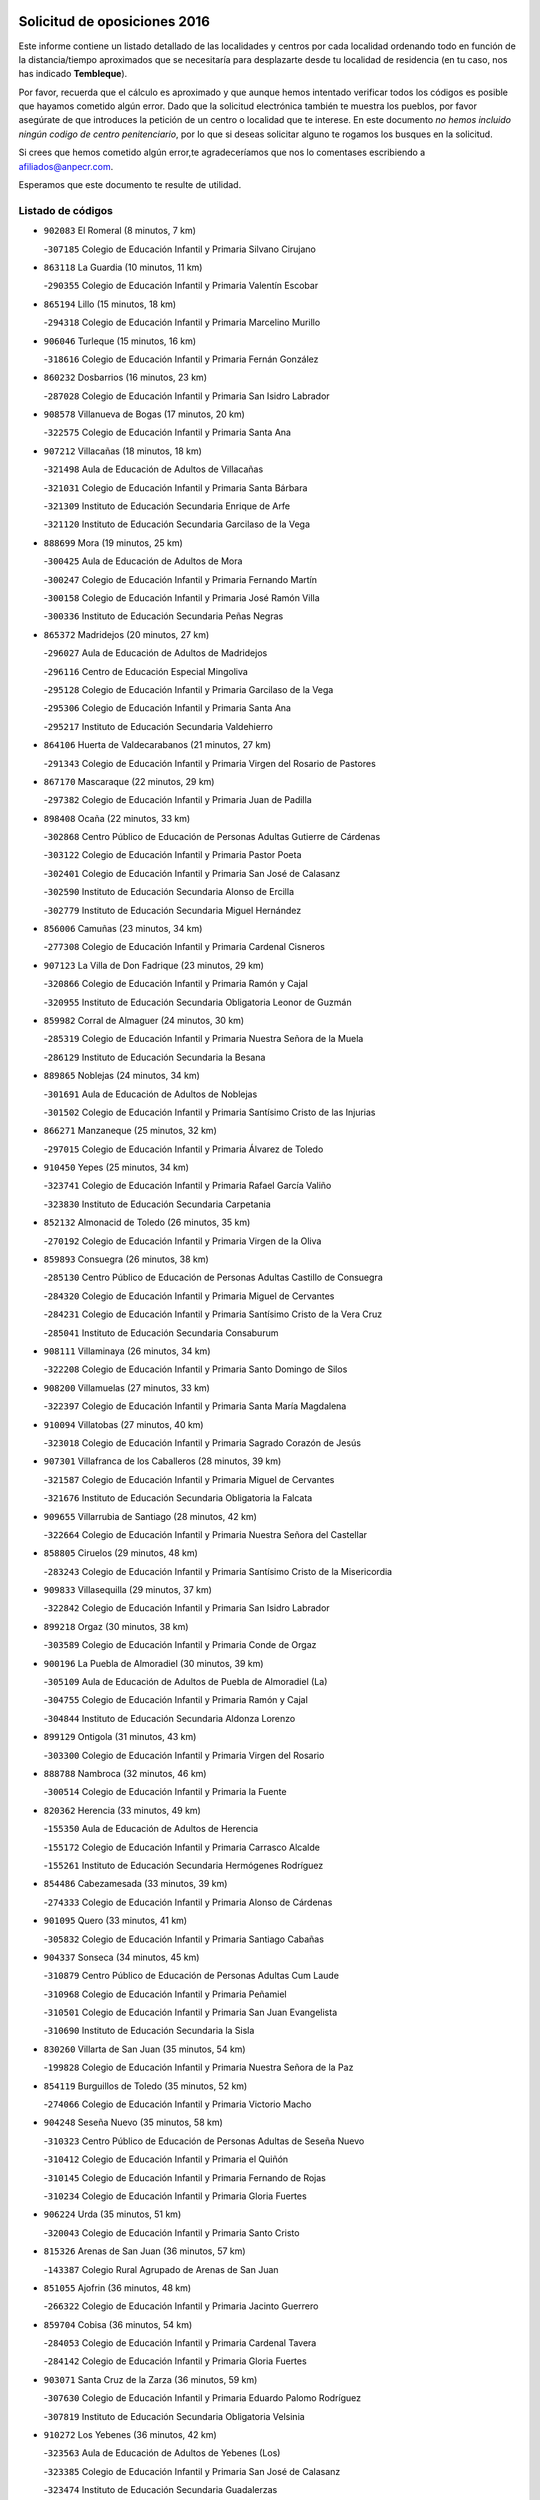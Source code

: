 

.. image:: logo.png
   :align: center

Solicitud de oposiciones 2016
======================================================

  
  
Este informe contiene un listado detallado de las localidades y centros por cada
localidad ordenando todo en función de la distancia/tiempo aproximados que se
necesitaría para desplazarte desde tu localidad de residencia (en tu caso,
nos has indicado **Tembleque**).

Por favor, recuerda que el cálculo es aproximado y que aunque hemos
intentado verificar todos los códigos es posible que hayamos cometido algún
error. Dado que la solicitud electrónica también te muestra los pueblos, por
favor asegúrate de que introduces la petición de un centro o localidad que
te interese. En este documento
*no hemos incluido ningún codigo de centro penitenciario*, por lo que si deseas
solicitar alguno te rogamos los busques en la solicitud.

Si crees que hemos cometido algún error,te agradeceríamos que nos lo comentases
escribiendo a afiliados@anpecr.com.

Esperamos que este documento te resulte de utilidad.



Listado de códigos
-------------------


- ``902083`` El Romeral  (8 minutos, 7 km)

  -``307185`` Colegio de Educación Infantil y Primaria Silvano Cirujano
    

- ``863118`` La Guardia  (10 minutos, 11 km)

  -``290355`` Colegio de Educación Infantil y Primaria Valentín Escobar
    

- ``865194`` Lillo  (15 minutos, 18 km)

  -``294318`` Colegio de Educación Infantil y Primaria Marcelino Murillo
    

- ``906046`` Turleque  (15 minutos, 16 km)

  -``318616`` Colegio de Educación Infantil y Primaria Fernán González
    

- ``860232`` Dosbarrios  (16 minutos, 23 km)

  -``287028`` Colegio de Educación Infantil y Primaria San Isidro Labrador
    

- ``908578`` Villanueva de Bogas  (17 minutos, 20 km)

  -``322575`` Colegio de Educación Infantil y Primaria Santa Ana
    

- ``907212`` Villacañas  (18 minutos, 18 km)

  -``321498`` Aula de Educación de Adultos de Villacañas
    

  -``321031`` Colegio de Educación Infantil y Primaria Santa Bárbara
    

  -``321309`` Instituto de Educación Secundaria Enrique de Arfe
    

  -``321120`` Instituto de Educación Secundaria Garcilaso de la Vega
    

- ``888699`` Mora  (19 minutos, 25 km)

  -``300425`` Aula de Educación de Adultos de Mora
    

  -``300247`` Colegio de Educación Infantil y Primaria Fernando Martín
    

  -``300158`` Colegio de Educación Infantil y Primaria José Ramón Villa
    

  -``300336`` Instituto de Educación Secundaria Peñas Negras
    

- ``865372`` Madridejos  (20 minutos, 27 km)

  -``296027`` Aula de Educación de Adultos de Madridejos
    

  -``296116`` Centro de Educación Especial Mingoliva
    

  -``295128`` Colegio de Educación Infantil y Primaria Garcilaso de la Vega
    

  -``295306`` Colegio de Educación Infantil y Primaria Santa Ana
    

  -``295217`` Instituto de Educación Secundaria Valdehierro
    

- ``864106`` Huerta de Valdecarabanos  (21 minutos, 27 km)

  -``291343`` Colegio de Educación Infantil y Primaria Virgen del Rosario de Pastores
    

- ``867170`` Mascaraque  (22 minutos, 29 km)

  -``297382`` Colegio de Educación Infantil y Primaria Juan de Padilla
    

- ``898408`` Ocaña  (22 minutos, 33 km)

  -``302868`` Centro Público de Educación de Personas Adultas Gutierre de Cárdenas
    

  -``303122`` Colegio de Educación Infantil y Primaria Pastor Poeta
    

  -``302401`` Colegio de Educación Infantil y Primaria San José de Calasanz
    

  -``302590`` Instituto de Educación Secundaria Alonso de Ercilla
    

  -``302779`` Instituto de Educación Secundaria Miguel Hernández
    

- ``856006`` Camuñas  (23 minutos, 34 km)

  -``277308`` Colegio de Educación Infantil y Primaria Cardenal Cisneros
    

- ``907123`` La Villa de Don Fadrique  (23 minutos, 29 km)

  -``320866`` Colegio de Educación Infantil y Primaria Ramón y Cajal
    

  -``320955`` Instituto de Educación Secundaria Obligatoria Leonor de Guzmán
    

- ``859982`` Corral de Almaguer  (24 minutos, 30 km)

  -``285319`` Colegio de Educación Infantil y Primaria Nuestra Señora de la Muela
    

  -``286129`` Instituto de Educación Secundaria la Besana
    

- ``889865`` Noblejas  (24 minutos, 34 km)

  -``301691`` Aula de Educación de Adultos de Noblejas
    

  -``301502`` Colegio de Educación Infantil y Primaria Santísimo Cristo de las Injurias
    

- ``866271`` Manzaneque  (25 minutos, 32 km)

  -``297015`` Colegio de Educación Infantil y Primaria Álvarez de Toledo
    

- ``910450`` Yepes  (25 minutos, 34 km)

  -``323741`` Colegio de Educación Infantil y Primaria Rafael García Valiño
    

  -``323830`` Instituto de Educación Secundaria Carpetania
    

- ``852132`` Almonacid de Toledo  (26 minutos, 35 km)

  -``270192`` Colegio de Educación Infantil y Primaria Virgen de la Oliva
    

- ``859893`` Consuegra  (26 minutos, 38 km)

  -``285130`` Centro Público de Educación de Personas Adultas Castillo de Consuegra
    

  -``284320`` Colegio de Educación Infantil y Primaria Miguel de Cervantes
    

  -``284231`` Colegio de Educación Infantil y Primaria Santísimo Cristo de la Vera Cruz
    

  -``285041`` Instituto de Educación Secundaria Consaburum
    

- ``908111`` Villaminaya  (26 minutos, 34 km)

  -``322208`` Colegio de Educación Infantil y Primaria Santo Domingo de Silos
    

- ``908200`` Villamuelas  (27 minutos, 33 km)

  -``322397`` Colegio de Educación Infantil y Primaria Santa María Magdalena
    

- ``910094`` Villatobas  (27 minutos, 40 km)

  -``323018`` Colegio de Educación Infantil y Primaria Sagrado Corazón de Jesús
    

- ``907301`` Villafranca de los Caballeros  (28 minutos, 39 km)

  -``321587`` Colegio de Educación Infantil y Primaria Miguel de Cervantes
    

  -``321676`` Instituto de Educación Secundaria Obligatoria la Falcata
    

- ``909655`` Villarrubia de Santiago  (28 minutos, 42 km)

  -``322664`` Colegio de Educación Infantil y Primaria Nuestra Señora del Castellar
    

- ``858805`` Ciruelos  (29 minutos, 48 km)

  -``283243`` Colegio de Educación Infantil y Primaria Santísimo Cristo de la Misericordia
    

- ``909833`` Villasequilla  (29 minutos, 37 km)

  -``322842`` Colegio de Educación Infantil y Primaria San Isidro Labrador
    

- ``899218`` Orgaz  (30 minutos, 38 km)

  -``303589`` Colegio de Educación Infantil y Primaria Conde de Orgaz
    

- ``900196`` La Puebla de Almoradiel  (30 minutos, 39 km)

  -``305109`` Aula de Educación de Adultos de Puebla de Almoradiel (La)
    

  -``304755`` Colegio de Educación Infantil y Primaria Ramón y Cajal
    

  -``304844`` Instituto de Educación Secundaria Aldonza Lorenzo
    

- ``899129`` Ontigola  (31 minutos, 43 km)

  -``303300`` Colegio de Educación Infantil y Primaria Virgen del Rosario
    

- ``888788`` Nambroca  (32 minutos, 46 km)

  -``300514`` Colegio de Educación Infantil y Primaria la Fuente
    

- ``820362`` Herencia  (33 minutos, 49 km)

  -``155350`` Aula de Educación de Adultos de Herencia
    

  -``155172`` Colegio de Educación Infantil y Primaria Carrasco Alcalde
    

  -``155261`` Instituto de Educación Secundaria Hermógenes Rodríguez
    

- ``854486`` Cabezamesada  (33 minutos, 39 km)

  -``274333`` Colegio de Educación Infantil y Primaria Alonso de Cárdenas
    

- ``901095`` Quero  (33 minutos, 41 km)

  -``305832`` Colegio de Educación Infantil y Primaria Santiago Cabañas
    

- ``904337`` Sonseca  (34 minutos, 45 km)

  -``310879`` Centro Público de Educación de Personas Adultas Cum Laude
    

  -``310968`` Colegio de Educación Infantil y Primaria Peñamiel
    

  -``310501`` Colegio de Educación Infantil y Primaria San Juan Evangelista
    

  -``310690`` Instituto de Educación Secundaria la Sisla
    

- ``830260`` Villarta de San Juan  (35 minutos, 54 km)

  -``199828`` Colegio de Educación Infantil y Primaria Nuestra Señora de la Paz
    

- ``854119`` Burguillos de Toledo  (35 minutos, 52 km)

  -``274066`` Colegio de Educación Infantil y Primaria Victorio Macho
    

- ``904248`` Seseña Nuevo  (35 minutos, 58 km)

  -``310323`` Centro Público de Educación de Personas Adultas de Seseña Nuevo
    

  -``310412`` Colegio de Educación Infantil y Primaria el Quiñón
    

  -``310145`` Colegio de Educación Infantil y Primaria Fernando de Rojas
    

  -``310234`` Colegio de Educación Infantil y Primaria Gloria Fuertes
    

- ``906224`` Urda  (35 minutos, 51 km)

  -``320043`` Colegio de Educación Infantil y Primaria Santo Cristo
    

- ``815326`` Arenas de San Juan  (36 minutos, 57 km)

  -``143387`` Colegio Rural Agrupado de Arenas de San Juan
    

- ``851055`` Ajofrin  (36 minutos, 48 km)

  -``266322`` Colegio de Educación Infantil y Primaria Jacinto Guerrero
    

- ``859704`` Cobisa  (36 minutos, 54 km)

  -``284053`` Colegio de Educación Infantil y Primaria Cardenal Tavera
    

  -``284142`` Colegio de Educación Infantil y Primaria Gloria Fuertes
    

- ``903071`` Santa Cruz de la Zarza  (36 minutos, 59 km)

  -``307630`` Colegio de Educación Infantil y Primaria Eduardo Palomo Rodríguez
    

  -``307819`` Instituto de Educación Secundaria Obligatoria Velsinia
    

- ``910272`` Los Yebenes  (36 minutos, 42 km)

  -``323563`` Aula de Educación de Adultos de Yebenes (Los)
    

  -``323385`` Colegio de Educación Infantil y Primaria San José de Calasanz
    

  -``323474`` Instituto de Educación Secundaria Guadalerzas
    

- ``879967`` Miguel Esteban  (37 minutos, 48 km)

  -``299725`` Colegio de Educación Infantil y Primaria Cervantes
    

  -``299814`` Instituto de Educación Secundaria Obligatoria Juan Patiño Torres
    

- ``813439`` Alcazar de San Juan  (38 minutos, 61 km)

  -``137808`` Centro Público de Educación de Personas Adultas Enrique Tierno Galván
    

  -``137719`` Colegio de Educación Infantil y Primaria Alces
    

  -``137085`` Colegio de Educación Infantil y Primaria el Santo
    

  -``140223`` Colegio de Educación Infantil y Primaria Gloria Fuertes
    

  -``140401`` Colegio de Educación Infantil y Primaria Jardín de Arena
    

  -``137263`` Colegio de Educación Infantil y Primaria Jesús Ruiz de la Fuente
    

  -``137174`` Colegio de Educación Infantil y Primaria Juan de Austria
    

  -``139973`` Colegio de Educación Infantil y Primaria Pablo Ruiz Picasso
    

  -``137352`` Colegio de Educación Infantil y Primaria Santa Clara
    

  -``137530`` Instituto de Educación Secundaria Juan Bosco
    

  -``140045`` Instituto de Educación Secundaria María Zambrano
    

  -``137441`` Instituto de Educación Secundaria Miguel de Cervantes Saavedra
    

- ``852310`` Añover de Tajo  (38 minutos, 59 km)

  -``270370`` Colegio de Educación Infantil y Primaria Conde de Mayalde
    

  -``271091`` Instituto de Educación Secundaria San Blas
    

- ``904159`` Seseña  (39 minutos, 61 km)

  -``308440`` Colegio de Educación Infantil y Primaria Gabriel Uriarte
    

  -``310056`` Colegio de Educación Infantil y Primaria Juan Carlos I
    

  -``308807`` Colegio de Educación Infantil y Primaria Sisius
    

  -``308718`` Instituto de Educación Secundaria las Salinas
    

  -``308629`` Instituto de Educación Secundaria Margarita Salas
    

- ``821172`` Llanos del Caudillo  (40 minutos, 70 km)

  -``156071`` Colegio de Educación Infantil y Primaria el Oasis
    

- ``853031`` Arges  (40 minutos, 58 km)

  -``272179`` Colegio de Educación Infantil y Primaria Miguel de Cervantes
    

  -``271369`` Colegio de Educación Infantil y Primaria Tirso de Molina
    

- ``869602`` Mazarambroz  (40 minutos, 49 km)

  -``298648`` Colegio de Educación Infantil y Primaria Nuestra Señora del Sagrario
    

- ``901184`` Quintanar de la Orden  (40 minutos, 47 km)

  -``306375`` Centro Público de Educación de Personas Adultas Luis Vives
    

  -``306464`` Colegio de Educación Infantil y Primaria Antonio Machado
    

  -``306008`` Colegio de Educación Infantil y Primaria Cristóbal Colón
    

  -``306286`` Instituto de Educación Secundaria Alonso Quijano
    

  -``306197`` Instituto de Educación Secundaria Infante Don Fadrique
    

- ``905236`` Toledo  (40 minutos, 59 km)

  -``317083`` Centro de Educación Especial Ciudad de Toledo
    

  -``315730`` Centro Público de Educación de Personas Adultas Gustavo Adolfo Bécquer
    

  -``317172`` Centro Público de Educación de Personas Adultas Polígono
    

  -``315007`` Colegio de Educación Infantil y Primaria Alfonso Vi
    

  -``314108`` Colegio de Educación Infantil y Primaria Ángel del Alcázar
    

  -``316540`` Colegio de Educación Infantil y Primaria Ciudad de Aquisgrán
    

  -``315463`` Colegio de Educación Infantil y Primaria Ciudad de Nara
    

  -``316273`` Colegio de Educación Infantil y Primaria Escultor Alberto Sánchez
    

  -``317539`` Colegio de Educación Infantil y Primaria Europa
    

  -``314297`` Colegio de Educación Infantil y Primaria Fábrica de Armas
    

  -``315285`` Colegio de Educación Infantil y Primaria Garcilaso de la Vega
    

  -``315374`` Colegio de Educación Infantil y Primaria Gómez Manrique
    

  -``316362`` Colegio de Educación Infantil y Primaria Gregorio Marañón
    

  -``314742`` Colegio de Educación Infantil y Primaria Jaime de Foxa
    

  -``316095`` Colegio de Educación Infantil y Primaria Juan de Padilla
    

  -``314019`` Colegio de Educación Infantil y Primaria la Candelaria
    

  -``315552`` Colegio de Educación Infantil y Primaria San Lucas y María
    

  -``314386`` Colegio de Educación Infantil y Primaria Santa Teresa
    

  -``317628`` Colegio de Educación Infantil y Primaria Valparaíso
    

  -``315196`` Instituto de Educación Secundaria Alfonso X el Sabio
    

  -``314653`` Instituto de Educación Secundaria Azarquiel
    

  -``316818`` Instituto de Educación Secundaria Carlos III
    

  -``314564`` Instituto de Educación Secundaria el Greco
    

  -``315641`` Instituto de Educación Secundaria Juanelo Turriano
    

  -``317261`` Instituto de Educación Secundaria María Pacheco
    

  -``317350`` Instituto de Educación Secundaria Obligatoria Princesa Galiana
    

  -``316451`` Instituto de Educación Secundaria Sefarad
    

  -``314475`` Instituto de Educación Secundaria Universidad Laboral
    

- ``905325`` La Torre de Esteban Hambran  (40 minutos, 59 km)

  -``317717`` Colegio de Educación Infantil y Primaria Juan Aguado
    

- ``908489`` Villanueva de Alcardete  (40 minutos, 50 km)

  -``322486`` Colegio de Educación Infantil y Primaria Nuestra Señora de la Piedad
    

- ``853587`` Borox  (41 minutos, 59 km)

  -``273345`` Colegio de Educación Infantil y Primaria Nuestra Señora de la Salud
    

- ``834134`` Horcajo de Santiago  (42 minutos, 49 km)

  -``221312`` Aula de Educación de Adultos de Horcajo de Santiago
    

  -``221223`` Colegio de Educación Infantil y Primaria José Montalvo
    

  -``221401`` Instituto de Educación Secundaria Orden de Santiago
    

- ``867081`` Marjaliza  (42 minutos, 52 km)

  -``297293`` Colegio de Educación Infantil y Primaria San Juan
    

- ``899763`` Las Perdices  (42 minutos, 63 km)

  -``304399`` Colegio de Educación Infantil y Primaria Pintor Tomás Camarero
    

- ``905147`` El Toboso  (42 minutos, 56 km)

  -``313843`` Colegio de Educación Infantil y Primaria Miguel de Cervantes
    

- ``817035`` Campo de Criptana  (43 minutos, 69 km)

  -``146807`` Aula de Educación de Adultos de Campo de Criptana
    

  -``146629`` Colegio de Educación Infantil y Primaria Domingo Miras
    

  -``146351`` Colegio de Educación Infantil y Primaria Sagrado Corazón
    

  -``146262`` Colegio de Educación Infantil y Primaria Virgen de Criptana
    

  -``146173`` Colegio de Educación Infantil y Primaria Virgen de la Paz
    

  -``146440`` Instituto de Educación Secundaria Isabel Perillán y Quirós
    

- ``865005`` Layos  (43 minutos, 62 km)

  -``294229`` Colegio de Educación Infantil y Primaria María Magdalena
    

- ``909744`` Villaseca de la Sagra  (43 minutos, 58 km)

  -``322753`` Colegio de Educación Infantil y Primaria Virgen de las Angustias
    

- ``818023`` Cinco Casas  (44 minutos, 72 km)

  -``147617`` Colegio Rural Agrupado Alciares
    

- ``830171`` Villarrubia de los Ojos  (44 minutos, 62 km)

  -``199739`` Aula de Educación de Adultos de Villarrubia de los Ojos
    

  -``198740`` Colegio de Educación Infantil y Primaria Rufino Blanco
    

  -``199461`` Colegio de Educación Infantil y Primaria Virgen de la Sierra
    

  -``199550`` Instituto de Educación Secundaria Guadiana
    

- ``863029`` Guadamur  (44 minutos, 66 km)

  -``290266`` Colegio de Educación Infantil y Primaria Nuestra Señora de la Natividad
    

- ``838731`` Tarancon  (45 minutos, 76 km)

  -``227173`` Centro Público de Educación de Personas Adultas Altomira
    

  -``227084`` Colegio de Educación Infantil y Primaria Duque de Riánsares
    

  -``227262`` Colegio de Educación Infantil y Primaria Gloria Fuertes
    

  -``227351`` Instituto de Educación Secundaria la Hontanilla
    

- ``886980`` Mocejon  (45 minutos, 56 km)

  -``300069`` Aula de Educación de Adultos de Mocejon
    

  -``299903`` Colegio de Educación Infantil y Primaria Miguel de Cervantes
    

- ``898597`` Olias del Rey  (45 minutos, 67 km)

  -``303211`` Colegio de Educación Infantil y Primaria Pedro Melendo García
    

- ``851144`` Alameda de la Sagra  (46 minutos, 63 km)

  -``267043`` Colegio de Educación Infantil y Primaria Nuestra Señora de la Asunción
    

- ``861131`` Esquivias  (46 minutos, 68 km)

  -``288650`` Colegio de Educación Infantil y Primaria Catalina de Palacios
    

  -``288472`` Colegio de Educación Infantil y Primaria Miguel de Cervantes
    

  -``288561`` Instituto de Educación Secundaria Alonso Quijada
    

- ``866093`` Magan  (46 minutos, 58 km)

  -``296205`` Colegio de Educación Infantil y Primaria Santa Marina
    

- ``833324`` Fuente de Pedro Naharro  (47 minutos, 58 km)

  -``220780`` Colegio Rural Agrupado Retama
    

- ``841068`` Villamayor de Santiago  (47 minutos, 61 km)

  -``230400`` Aula de Educación de Adultos de Villamayor de Santiago
    

  -``230311`` Colegio de Educación Infantil y Primaria Gúzquez
    

  -``230689`` Instituto de Educación Secundaria Obligatoria Ítaca
    

- ``899852`` Polan  (47 minutos, 68 km)

  -``304577`` Aula de Educación de Adultos de Polan
    

  -``304488`` Colegio de Educación Infantil y Primaria José María Corcuera
    

- ``835300`` Mota del Cuervo  (48 minutos, 65 km)

  -``223666`` Aula de Educación de Adultos de Mota del Cuervo
    

  -``223844`` Colegio de Educación Infantil y Primaria Santa Rita
    

  -``223577`` Colegio de Educación Infantil y Primaria Virgen de Manjavacas
    

  -``223755`` Instituto de Educación Secundaria Julián Zarco
    

- ``853309`` Bargas  (48 minutos, 66 km)

  -``272357`` Colegio de Educación Infantil y Primaria Santísimo Cristo de la Sala
    

  -``273078`` Instituto de Educación Secundaria Julio Verne
    

- ``821539`` Manzanares  (49 minutos, 82 km)

  -``157426`` Centro Público de Educación de Personas Adultas San Blas
    

  -``156894`` Colegio de Educación Infantil y Primaria Altagracia
    

  -``156705`` Colegio de Educación Infantil y Primaria Divina Pastora
    

  -``157515`` Colegio de Educación Infantil y Primaria Enrique Tierno Galván
    

  -``157337`` Colegio de Educación Infantil y Primaria la Candelaria
    

  -``157248`` Instituto de Educación Secundaria Azuer
    

  -``157159`` Instituto de Educación Secundaria Pedro Álvarez Sotomayor
    

- ``854397`` Cabañas de la Sagra  (49 minutos, 74 km)

  -``274244`` Colegio de Educación Infantil y Primaria San Isidro Labrador
    

- ``910361`` Yeles  (49 minutos, 74 km)

  -``323652`` Colegio de Educación Infantil y Primaria San Antonio
    

- ``911171`` Yunclillos  (49 minutos, 76 km)

  -``324195`` Colegio de Educación Infantil y Primaria Nuestra Señora de la Salud
    

- ``900552`` Pulgar  (50 minutos, 63 km)

  -``305743`` Colegio de Educación Infantil y Primaria Nuestra Señora de la Blanca
    

- ``860054`` Cuerva  (51 minutos, 66 km)

  -``286218`` Colegio de Educación Infantil y Primaria Soledad Alonso Dorado
    

- ``899585`` Pantoja  (51 minutos, 68 km)

  -``304021`` Colegio de Educación Infantil y Primaria Marqueses de Manzanedo
    

- ``911082`` Yuncler  (51 minutos, 80 km)

  -``324006`` Colegio de Educación Infantil y Primaria Remigio Laín
    

- ``851233`` Albarreal de Tajo  (52 minutos, 78 km)

  -``267132`` Colegio de Educación Infantil y Primaria Benjamín Escalonilla
    

- ``859615`` Cobeja  (52 minutos, 70 km)

  -``283332`` Colegio de Educación Infantil y Primaria San Juan Bautista
    

- ``907490`` Villaluenga de la Sagra  (52 minutos, 80 km)

  -``321765`` Colegio de Educación Infantil y Primaria Juan Palarea
    

  -``321854`` Instituto de Educación Secundaria Castillo del Águila
    

- ``815415`` Argamasilla de Alba  (53 minutos, 86 km)

  -``143743`` Aula de Educación de Adultos de Argamasilla de Alba
    

  -``143654`` Colegio de Educación Infantil y Primaria Azorín
    

  -``143476`` Colegio de Educación Infantil y Primaria Divino Maestro
    

  -``143565`` Colegio de Educación Infantil y Primaria Nuestra Señora de Peñarroya
    

  -``143832`` Instituto de Educación Secundaria Vicente Cano
    

- ``818201`` Consolacion  (53 minutos, 94 km)

  -``153007`` Colegio de Educación Infantil y Primaria Virgen de Consolación
    

- ``820184`` Fuente el Fresno  (53 minutos, 79 km)

  -``154818`` Colegio de Educación Infantil y Primaria Miguel Delibes
    

- ``837298`` Saelices  (53 minutos, 95 km)

  -``226185`` Colegio Rural Agrupado Segóbriga
    

- ``855474`` Camarenilla  (53 minutos, 78 km)

  -``277030`` Colegio de Educación Infantil y Primaria Nuestra Señora del Rosario
    

- ``889954`` Noez  (53 minutos, 75 km)

  -``301780`` Colegio de Educación Infantil y Primaria Santísimo Cristo de la Salud
    

- ``901540`` Rielves  (53 minutos, 78 km)

  -``307096`` Colegio de Educación Infantil y Primaria Maximina Felisa Gómez Aguero
    

- ``908022`` Villamiel de Toledo  (53 minutos, 76 km)

  -``322119`` Colegio de Educación Infantil y Primaria Nuestra Señora de la Redonda
    

- ``822071`` Membrilla  (54 minutos, 86 km)

  -``157882`` Aula de Educación de Adultos de Membrilla
    

  -``157793`` Colegio de Educación Infantil y Primaria San José de Calasanz
    

  -``157604`` Colegio de Educación Infantil y Primaria Virgen del Espino
    

  -``159958`` Instituto de Educación Secundaria Marmaria
    

- ``822527`` Pedro Muñoz  (54 minutos, 69 km)

  -``164082`` Aula de Educación de Adultos de Pedro Muñoz
    

  -``164171`` Colegio de Educación Infantil y Primaria Hospitalillo
    

  -``163272`` Colegio de Educación Infantil y Primaria Maestro Juan de Ávila
    

  -``163094`` Colegio de Educación Infantil y Primaria María Luisa Cañas
    

  -``163183`` Colegio de Educación Infantil y Primaria Nuestra Señora de los Ángeles
    

  -``163361`` Instituto de Educación Secundaria Isabel Martínez Buendía
    

- ``826490`` Tomelloso  (54 minutos, 89 km)

  -``188753`` Centro de Educación Especial Ponce de León
    

  -``189652`` Centro Público de Educación de Personas Adultas Simienza
    

  -``189563`` Colegio de Educación Infantil y Primaria Almirante Topete
    

  -``186221`` Colegio de Educación Infantil y Primaria Carmelo Cortés
    

  -``186310`` Colegio de Educación Infantil y Primaria Doña Crisanta
    

  -``188575`` Colegio de Educación Infantil y Primaria Embajadores
    

  -``190369`` Colegio de Educación Infantil y Primaria Felix Grande
    

  -``187031`` Colegio de Educación Infantil y Primaria José Antonio
    

  -``186132`` Colegio de Educación Infantil y Primaria José María del Moral
    

  -``186043`` Colegio de Educación Infantil y Primaria Miguel de Cervantes
    

  -``188842`` Colegio de Educación Infantil y Primaria San Antonio
    

  -``188664`` Colegio de Educación Infantil y Primaria San Isidro
    

  -``188486`` Colegio de Educación Infantil y Primaria San José de Calasanz
    

  -``190091`` Colegio de Educación Infantil y Primaria Virgen de las Viñas
    

  -``189830`` Instituto de Educación Secundaria Airén
    

  -``190180`` Instituto de Educación Secundaria Alto Guadiana
    

  -``187120`` Instituto de Educación Secundaria Eladio Cabañero
    

  -``187309`` Instituto de Educación Secundaria Francisco García Pavón
    

- ``898319`` Numancia de la Sagra  (54 minutos, 78 km)

  -``302223`` Colegio de Educación Infantil y Primaria Santísimo Cristo de la Misericordia
    

  -``302312`` Instituto de Educación Secundaria Profesor Emilio Lledó
    

- ``911260`` Yuncos  (54 minutos, 85 km)

  -``324462`` Colegio de Educación Infantil y Primaria Guillermo Plaza
    

  -``324284`` Colegio de Educación Infantil y Primaria Nuestra Señora del Consuelo
    

  -``324551`` Colegio de Educación Infantil y Primaria Villa de Yuncos
    

  -``324373`` Instituto de Educación Secundaria la Cañuela
    

- ``831259`` Barajas de Melo  (55 minutos, 93 km)

  -``214667`` Colegio Rural Agrupado Fermín Caballero
    

- ``853120`` Barcience  (55 minutos, 83 km)

  -``272268`` Colegio de Educación Infantil y Primaria Santa María la Blanca
    

- ``864017`` Huecas  (55 minutos, 82 km)

  -``291254`` Colegio de Educación Infantil y Primaria Gregorio Marañón
    

- ``864295`` Illescas  (55 minutos, 78 km)

  -``292331`` Centro Público de Educación de Personas Adultas Pedro Gumiel
    

  -``293230`` Colegio de Educación Infantil y Primaria Clara Campoamor
    

  -``293141`` Colegio de Educación Infantil y Primaria Ilarcuris
    

  -``292242`` Colegio de Educación Infantil y Primaria la Constitución
    

  -``292064`` Colegio de Educación Infantil y Primaria Martín Chico
    

  -``293052`` Instituto de Educación Secundaria Condestable Álvaro de Luna
    

  -``292153`` Instituto de Educación Secundaria Juan de Padilla
    

- ``901451`` Recas  (55 minutos, 80 km)

  -``306731`` Colegio de Educación Infantil y Primaria Cesar Cabañas Caballero
    

  -``306820`` Instituto de Educación Secundaria Arcipreste de Canales
    

- ``903527`` El Señorio de Illescas  (55 minutos, 78 km)

  -``308351`` Colegio de Educación Infantil y Primaria el Greco
    

- ``905503`` Totanes  (55 minutos, 71 km)

  -``318527`` Colegio de Educación Infantil y Primaria Inmaculada Concepción
    

- ``819745`` Daimiel  (56 minutos, 79 km)

  -``154273`` Centro Público de Educación de Personas Adultas Miguel de Cervantes
    

  -``154362`` Colegio de Educación Infantil y Primaria Albuera
    

  -``154184`` Colegio de Educación Infantil y Primaria Calatrava
    

  -``153552`` Colegio de Educación Infantil y Primaria Infante Don Felipe
    

  -``153641`` Colegio de Educación Infantil y Primaria la Espinosa
    

  -``153463`` Colegio de Educación Infantil y Primaria San Isidro
    

  -``154095`` Instituto de Educación Secundaria Juan D&#39;Opazo
    

  -``153730`` Instituto de Educación Secundaria Ojos del Guadiana
    

- ``833502`` Los Hinojosos  (56 minutos, 76 km)

  -``221045`` Colegio Rural Agrupado Airén
    

- ``865283`` Lominchar  (56 minutos, 86 km)

  -``295039`` Colegio de Educación Infantil y Primaria Ramón y Cajal
    

- ``905414`` Torrijos  (56 minutos, 86 km)

  -``318349`` Centro Público de Educación de Personas Adultas Teresa Enríquez
    

  -``318438`` Colegio de Educación Infantil y Primaria Lazarillo de Tormes
    

  -``317806`` Colegio de Educación Infantil y Primaria Villa de Torrijos
    

  -``318071`` Instituto de Educación Secundaria Alonso de Covarrubias
    

  -``318160`` Instituto de Educación Secundaria Juan de Padilla
    

- ``906591`` Las Ventas con Peña Aguilera  (56 minutos, 72 km)

  -``320688`` Colegio de Educación Infantil y Primaria Nuestra Señora del Águila
    

- ``826212`` La Solana  (57 minutos, 96 km)

  -``184245`` Colegio de Educación Infantil y Primaria el Humilladero
    

  -``184067`` Colegio de Educación Infantil y Primaria el Santo
    

  -``185233`` Colegio de Educación Infantil y Primaria Federico Romero
    

  -``184334`` Colegio de Educación Infantil y Primaria Javier Paulino Pérez
    

  -``185055`` Colegio de Educación Infantil y Primaria la Moheda
    

  -``183346`` Colegio de Educación Infantil y Primaria Romero Peña
    

  -``183257`` Colegio de Educación Infantil y Primaria Sagrado Corazón
    

  -``185144`` Instituto de Educación Secundaria Clara Campoamor
    

  -``184156`` Instituto de Educación Secundaria Modesto Navarro
    

- ``852599`` Arcicollar  (57 minutos, 84 km)

  -``271180`` Colegio de Educación Infantil y Primaria San Blas
    

- ``862030`` Galvez  (57 minutos, 72 km)

  -``289827`` Colegio de Educación Infantil y Primaria San Juan de la Cruz
    

  -``289916`` Instituto de Educación Secundaria Montes de Toledo
    

- ``879789`` Menasalbas  (57 minutos, 73 km)

  -``299458`` Colegio de Educación Infantil y Primaria Nuestra Señora de Fátima
    

- ``836110`` El Pedernoso  (58 minutos, 79 km)

  -``224654`` Colegio de Educación Infantil y Primaria Juan Gualberto Avilés
    

- ``854208`` Burujon  (58 minutos, 86 km)

  -``274155`` Colegio de Educación Infantil y Primaria Juan XXIII
    

- ``857450`` Cedillo del Condado  (58 minutos, 87 km)

  -``282344`` Colegio de Educación Infantil y Primaria Nuestra Señora de la Natividad
    

- ``903438`` Santo Domingo-Caudilla  (58 minutos, 91 km)

  -``308262`` Colegio de Educación Infantil y Primaria Santa Ana
    

- ``906135`` Ugena  (58 minutos, 90 km)

  -``318705`` Colegio de Educación Infantil y Primaria Miguel de Cervantes
    

  -``318894`` Colegio de Educación Infantil y Primaria Tres Torres
    

- ``832425`` Carrascosa del Campo  (59 minutos, 102 km)

  -``216009`` Aula de Educación de Adultos de Carrascosa del Campo
    

- ``856373`` Carranque  (59 minutos, 88 km)

  -``280279`` Colegio de Educación Infantil y Primaria Guadarrama
    

  -``281089`` Colegio de Educación Infantil y Primaria Villa de Materno
    

  -``280368`` Instituto de Educación Secundaria Libertad
    

- ``861220`` Fuensalida  (59 minutos, 86 km)

  -``289649`` Aula de Educación de Adultos de Fuensalida
    

  -``289738`` Colegio de Educación Infantil y Primaria Condes de Fuensalida
    

  -``288839`` Colegio de Educación Infantil y Primaria Tomás Romojaro
    

  -``289460`` Instituto de Educación Secundaria Aldebarán
    

- ``862308`` Gerindote  (59 minutos, 89 km)

  -``290177`` Colegio de Educación Infantil y Primaria San José
    

- ``827111`` Torralba de Calatrava  (1h, 94 km)

  -``191268`` Colegio de Educación Infantil y Primaria Cristo del Consuelo
    

- ``831348`` Belmonte  (1h, 85 km)

  -``214756`` Colegio de Educación Infantil y Primaria Fray Luis de León
    

  -``214845`` Instituto de Educación Secundaria San Juan del Castillo
    

- ``821350`` Malagon  (1h 1min, 90 km)

  -``156616`` Aula de Educación de Adultos de Malagon
    

  -``156349`` Colegio de Educación Infantil y Primaria Cañada Real
    

  -``156438`` Colegio de Educación Infantil y Primaria Santa Teresa
    

  -``156527`` Instituto de Educación Secundaria Estados del Duque
    

- ``836399`` Las Pedroñeras  (1h 1min, 87 km)

  -``225008`` Aula de Educación de Adultos de Pedroñeras (Las)
    

  -``224743`` Colegio de Educación Infantil y Primaria Adolfo Martínez Chicano
    

  -``224832`` Instituto de Educación Secundaria Fray Luis de León
    

- ``855385`` Camarena  (1h 1min, 88 km)

  -``276131`` Colegio de Educación Infantil y Primaria Alonso Rodríguez
    

  -``276042`` Colegio de Educación Infantil y Primaria María del Mar
    

  -``276220`` Instituto de Educación Secundaria Blas de Prado
    

- ``898130`` Noves  (1h 1min, 92 km)

  -``302134`` Colegio de Educación Infantil y Primaria Nuestra Señora de la Monjia
    

- ``900285`` La Puebla de Montalban  (1h 1min, 89 km)

  -``305476`` Aula de Educación de Adultos de Puebla de Montalban (La)
    

  -``305298`` Colegio de Educación Infantil y Primaria Fernando de Rojas
    

  -``305387`` Instituto de Educación Secundaria Juan de Lucena
    

- ``851411`` Alcabon  (1h 2min, 95 km)

  -``267310`` Colegio de Educación Infantil y Primaria Nuestra Señora de la Aurora
    

- ``899496`` Palomeque  (1h 2min, 92 km)

  -``303856`` Colegio de Educación Infantil y Primaria San Juan Bautista
    

- ``910183`` El Viso de San Juan  (1h 2min, 91 km)

  -``323107`` Colegio de Educación Infantil y Primaria Fernando de Alarcón
    

  -``323296`` Colegio de Educación Infantil y Primaria Miguel Delibes
    

- ``817124`` Carrion de Calatrava  (1h 3min, 102 km)

  -``147072`` Colegio de Educación Infantil y Primaria Nuestra Señora de la Encarnación
    

- ``825402`` San Carlos del Valle  (1h 3min, 107 km)

  -``180282`` Colegio de Educación Infantil y Primaria San Juan Bosco
    

- ``828655`` Valdepeñas  (1h 3min, 111 km)

  -``195131`` Centro de Educación Especial María Luisa Navarro Margati
    

  -``194232`` Centro Público de Educación de Personas Adultas Francisco de Quevedo
    

  -``192256`` Colegio de Educación Infantil y Primaria Jesús Baeza
    

  -``193066`` Colegio de Educación Infantil y Primaria Jesús Castillo
    

  -``192345`` Colegio de Educación Infantil y Primaria Lorenzo Medina
    

  -``193155`` Colegio de Educación Infantil y Primaria Lucero
    

  -``193244`` Colegio de Educación Infantil y Primaria Luis Palacios
    

  -``194143`` Colegio de Educación Infantil y Primaria Maestro Juan Alcaide
    

  -``193333`` Instituto de Educación Secundaria Bernardo de Balbuena
    

  -``194321`` Instituto de Educación Secundaria Francisco Nieva
    

  -``194054`` Instituto de Educación Secundaria Gregorio Prieto
    

- ``835033`` Las Mesas  (1h 3min, 83 km)

  -``222856`` Aula de Educación de Adultos de Mesas (Las)
    

  -``222767`` Colegio de Educación Infantil y Primaria Hermanos Amorós Fernández
    

  -``223021`` Instituto de Educación Secundaria Obligatoria de Mesas (Las)
    

- ``858716`` Chozas de Canales  (1h 3min, 93 km)

  -``283154`` Colegio de Educación Infantil y Primaria Santa María Magdalena
    

- ``861042`` Escalonilla  (1h 3min, 94 km)

  -``287395`` Colegio de Educación Infantil y Primaria Sagrados Corazones
    

- ``900007`` Portillo de Toledo  (1h 3min, 88 km)

  -``304666`` Colegio de Educación Infantil y Primaria Conde de Ruiseñada
    

- ``816225`` Bolaños de Calatrava  (1h 4min, 100 km)

  -``145274`` Aula de Educación de Adultos de Bolaños de Calatrava
    

  -``144731`` Colegio de Educación Infantil y Primaria Arzobispo Calzado
    

  -``144642`` Colegio de Educación Infantil y Primaria Fernando III el Santo
    

  -``145185`` Colegio de Educación Infantil y Primaria Molino de Viento
    

  -``144820`` Colegio de Educación Infantil y Primaria Virgen del Monte
    

  -``145096`` Instituto de Educación Secundaria Berenguela de Castilla
    

- ``840169`` Villaescusa de Haro  (1h 4min, 90 km)

  -``227807`` Colegio Rural Agrupado Alonso Quijano
    

- ``866360`` Maqueda  (1h 4min, 99 km)

  -``297104`` Colegio de Educación Infantil y Primaria Don Álvaro de Luna
    

- ``826123`` Socuellamos  (1h 6min, 109 km)

  -``183168`` Aula de Educación de Adultos de Socuellamos
    

  -``183079`` Colegio de Educación Infantil y Primaria Carmen Arias
    

  -``182269`` Colegio de Educación Infantil y Primaria el Coso
    

  -``182080`` Colegio de Educación Infantil y Primaria Gerardo Martínez
    

  -``182358`` Instituto de Educación Secundaria Fernando de Mena
    

- ``855107`` Calypo Fado  (1h 6min, 115 km)

  -``275232`` Colegio de Educación Infantil y Primaria Calypo
    

- ``856284`` El Carpio de Tajo  (1h 6min, 97 km)

  -``280090`` Colegio de Educación Infantil y Primaria Nuestra Señora de Ronda
    

- ``903349`` Santa Olalla  (1h 6min, 103 km)

  -``308173`` Colegio de Educación Infantil y Primaria Nuestra Señora de la Piedad
    

- ``907034`` Las Ventas de Retamosa  (1h 6min, 94 km)

  -``320777`` Colegio de Educación Infantil y Primaria Santiago Paniego
    

- ``822160`` Miguelturra  (1h 7min, 108 km)

  -``161107`` Aula de Educación de Adultos de Miguelturra
    

  -``161018`` Colegio de Educación Infantil y Primaria Benito Pérez Galdós
    

  -``161296`` Colegio de Educación Infantil y Primaria Clara Campoamor
    

  -``160119`` Colegio de Educación Infantil y Primaria el Pradillo
    

  -``160208`` Colegio de Educación Infantil y Primaria Santísimo Cristo de la Misericordia
    

  -``160397`` Instituto de Educación Secundaria Campo de Calatrava
    

- ``834223`` Huete  (1h 7min, 114 km)

  -``221868`` Aula de Educación de Adultos de Huete
    

  -``221779`` Colegio Rural Agrupado Campos de la Alcarria
    

  -``221590`` Instituto de Educación Secundaria Obligatoria Ciudad de Luna
    

- ``901273`` Quismondo  (1h 7min, 106 km)

  -``306553`` Colegio de Educación Infantil y Primaria Pedro Zamorano
    

- ``902350`` San Pablo de los Montes  (1h 7min, 84 km)

  -``307452`` Colegio de Educación Infantil y Primaria Nuestra Señora de Gracia
    

- ``814427`` Alhambra  (1h 8min, 114 km)

  -``141122`` Colegio de Educación Infantil y Primaria Nuestra Señora de Fátima
    

- ``818112`` Ciudad Real  (1h 8min, 111 km)

  -``150677`` Centro de Educación Especial Puerta de Santa María
    

  -``151665`` Centro Público de Educación de Personas Adultas Antonio Gala
    

  -``147706`` Colegio de Educación Infantil y Primaria Alcalde José Cruz Prado
    

  -``152742`` Colegio de Educación Infantil y Primaria Alcalde José Maestro
    

  -``150032`` Colegio de Educación Infantil y Primaria Ángel Andrade
    

  -``151020`` Colegio de Educación Infantil y Primaria Carlos Eraña
    

  -``152019`` Colegio de Educación Infantil y Primaria Carlos Vázquez
    

  -``149960`` Colegio de Educación Infantil y Primaria Ciudad Jardín
    

  -``152386`` Colegio de Educación Infantil y Primaria Cristóbal Colón
    

  -``152831`` Colegio de Educación Infantil y Primaria Don Quijote
    

  -``150121`` Colegio de Educación Infantil y Primaria Dulcinea del Toboso
    

  -``152108`` Colegio de Educación Infantil y Primaria Ferroviario
    

  -``150499`` Colegio de Educación Infantil y Primaria Jorge Manrique
    

  -``150210`` Colegio de Educación Infantil y Primaria José María de la Fuente
    

  -``151487`` Colegio de Educación Infantil y Primaria Juan Alcaide
    

  -``152653`` Colegio de Educación Infantil y Primaria María de Pacheco
    

  -``151398`` Colegio de Educación Infantil y Primaria Miguel de Cervantes
    

  -``147895`` Colegio de Educación Infantil y Primaria Pérez Molina
    

  -``150588`` Colegio de Educación Infantil y Primaria Pío XII
    

  -``152564`` Colegio de Educación Infantil y Primaria Santo Tomás de Villanueva Nº 16
    

  -``152475`` Instituto de Educación Secundaria Atenea
    

  -``151576`` Instituto de Educación Secundaria Hernán Pérez del Pulgar
    

  -``150766`` Instituto de Educación Secundaria Maestre de Calatrava
    

  -``150855`` Instituto de Educación Secundaria Maestro Juan de Ávila
    

  -``150944`` Instituto de Educación Secundaria Santa María de Alarcos
    

  -``152297`` Instituto de Educación Secundaria Torreón del Alcázar
    

- ``824058`` Pozuelo de Calatrava  (1h 8min, 107 km)

  -``167324`` Aula de Educación de Adultos de Pozuelo de Calatrava
    

  -``167235`` Colegio de Educación Infantil y Primaria José María de la Fuente
    

- ``841335`` Villares del Saz  (1h 8min, 124 km)

  -``231121`` Colegio Rural Agrupado el Quijote
    

  -``231032`` Instituto de Educación Secundaria los Sauces
    

- ``856195`` Carmena  (1h 8min, 100 km)

  -``279929`` Colegio de Educación Infantil y Primaria Cristo de la Cueva
    

- ``857094`` Casarrubios del Monte  (1h 8min, 106 km)

  -``281356`` Colegio de Educación Infantil y Primaria San Juan de Dios
    

- ``902172`` San Martin de Montalban  (1h 8min, 86 km)

  -``307274`` Colegio de Educación Infantil y Primaria Santísimo Cristo de la Luz
    

- ``903160`` Santa Cruz del Retamar  (1h 8min, 102 km)

  -``308084`` Colegio de Educación Infantil y Primaria Nuestra Señora de la Paz
    

- ``826034`` Santa Cruz de Mudela  (1h 9min, 125 km)

  -``181270`` Aula de Educación de Adultos de Santa Cruz de Mudela
    

  -``181092`` Colegio de Educación Infantil y Primaria Cervantes
    

  -``181181`` Instituto de Educación Secundaria Máximo Laguna
    

- ``823337`` Poblete  (1h 10min, 117 km)

  -``166158`` Colegio de Educación Infantil y Primaria la Alameda
    

- ``836021`` Palomares del Campo  (1h 10min, 118 km)

  -``224565`` Colegio Rural Agrupado San José de Calasanz
    

- ``836577`` El Provencio  (1h 10min, 100 km)

  -``225553`` Aula de Educación de Adultos de Provencio (El)
    

  -``225375`` Colegio de Educación Infantil y Primaria Infanta Cristina
    

  -``225464`` Instituto de Educación Secundaria Obligatoria Tomás de la Fuente Jurado
    

- ``888966`` Navahermosa  (1h 10min, 101 km)

  -``300970`` Centro Público de Educación de Personas Adultas la Raña
    

  -``300792`` Colegio de Educación Infantil y Primaria San Miguel Arcángel
    

  -``300881`` Instituto de Educación Secundaria Obligatoria Manuel de Guzmán
    

- ``815059`` Almagro  (1h 11min, 110 km)

  -``142577`` Aula de Educación de Adultos de Almagro
    

  -``142021`` Colegio de Educación Infantil y Primaria Diego de Almagro
    

  -``141856`` Colegio de Educación Infantil y Primaria Miguel de Cervantes Saavedra
    

  -``142488`` Colegio de Educación Infantil y Primaria Paseo Viejo de la Florida
    

  -``142110`` Instituto de Educación Secundaria Antonio Calvín
    

  -``142399`` Instituto de Educación Secundaria Clavero Fernández de Córdoba
    

- ``822438`` Moral de Calatrava  (1h 11min, 112 km)

  -``162373`` Aula de Educación de Adultos de Moral de Calatrava
    

  -``162006`` Colegio de Educación Infantil y Primaria Agustín Sanz
    

  -``162195`` Colegio de Educación Infantil y Primaria Manuel Clemente
    

  -``162284`` Instituto de Educación Secundaria Peñalba
    

- ``823515`` Pozo de la Serna  (1h 11min, 115 km)

  -``167146`` Colegio de Educación Infantil y Primaria Sagrado Corazón
    

- ``856551`` El Casar de Escalona  (1h 11min, 114 km)

  -``281267`` Colegio de Educación Infantil y Primaria Nuestra Señora de Hortum Sancho
    

- ``867359`` La Mata  (1h 11min, 103 km)

  -``298559`` Colegio de Educación Infantil y Primaria Severo Ochoa
    

- ``906313`` Valmojado  (1h 11min, 107 km)

  -``320310`` Aula de Educación de Adultos de Valmojado
    

  -``320132`` Colegio de Educación Infantil y Primaria Santo Domingo de Guzmán
    

  -``320221`` Instituto de Educación Secundaria Cañada Real
    

- ``860143`` Domingo Perez  (1h 12min, 114 km)

  -``286307`` Colegio Rural Agrupado Campos de Castilla
    

- ``863396`` Hormigos  (1h 12min, 110 km)

  -``291165`` Colegio de Educación Infantil y Primaria Virgen de la Higuera
    

- ``866182`` Malpica de Tajo  (1h 12min, 107 km)

  -``296394`` Colegio de Educación Infantil y Primaria Fulgencio Sánchez Cabezudo
    

- ``817213`` Carrizosa  (1h 13min, 124 km)

  -``147161`` Colegio de Educación Infantil y Primaria Virgen del Salido
    

- ``828744`` Valenzuela de Calatrava  (1h 14min, 116 km)

  -``195220`` Colegio de Educación Infantil y Primaria Nuestra Señora del Rosario
    

- ``856462`` Carriches  (1h 14min, 106 km)

  -``281178`` Colegio de Educación Infantil y Primaria Doctor Cesar González Gómez
    

- ``860321`` Escalona  (1h 14min, 111 km)

  -``287117`` Colegio de Educación Infantil y Primaria Inmaculada Concepción
    

  -``287206`` Instituto de Educación Secundaria Lazarillo de Tormes
    

- ``820273`` Granatula de Calatrava  (1h 15min, 118 km)

  -``155083`` Colegio de Educación Infantil y Primaria Nuestra Señora Oreto y Zuqueca
    

- ``837387`` San Clemente  (1h 15min, 116 km)

  -``226452`` Centro Público de Educación de Personas Adultas Campos del Záncara
    

  -``226274`` Colegio de Educación Infantil y Primaria Rafael López de Haro
    

  -``226363`` Instituto de Educación Secundaria Diego Torrente Pérez
    

- ``879878`` Mentrida  (1h 15min, 130 km)

  -``299547`` Colegio de Educación Infantil y Primaria Luis Solana
    

  -``299636`` Instituto de Educación Secundaria Antonio Jiménez-Landi
    

- ``812262`` Villarrobledo  (1h 16min, 131 km)

  -``123580`` Centro Público de Educación de Personas Adultas Alonso Quijano
    

  -``124112`` Colegio de Educación Infantil y Primaria Barranco Cafetero
    

  -``123769`` Colegio de Educación Infantil y Primaria Diego Requena
    

  -``122681`` Colegio de Educación Infantil y Primaria Don Francisco Giner de los Ríos
    

  -``122770`` Colegio de Educación Infantil y Primaria Graciano Atienza
    

  -``123035`` Colegio de Educación Infantil y Primaria Jiménez de Córdoba
    

  -``123302`` Colegio de Educación Infantil y Primaria Virgen de la Caridad
    

  -``123124`` Colegio de Educación Infantil y Primaria Virrey Morcillo
    

  -``124023`` Instituto de Educación Secundaria Cencibel
    

  -``123491`` Instituto de Educación Secundaria Octavio Cuartero
    

  -``123213`` Instituto de Educación Secundaria Virrey Morcillo
    

- ``828833`` Valverde  (1h 16min, 122 km)

  -``196030`` Colegio de Educación Infantil y Primaria Alarcos
    

- ``830538`` La Alberca de Zancara  (1h 16min, 107 km)

  -``214578`` Colegio Rural Agrupado Jorge Manrique
    

- ``841424`` Albalate de Zorita  (1h 16min, 118 km)

  -``237616`` Aula de Educación de Adultos de Albalate de Zorita
    

  -``237705`` Colegio Rural Agrupado la Colmena
    

- ``857361`` Cebolla  (1h 16min, 111 km)

  -``282166`` Colegio de Educación Infantil y Primaria Nuestra Señora de la Antigua
    

  -``282255`` Instituto de Educación Secundaria Arenales del Tajo
    

- ``858627`` Los Cerralbos  (1h 16min, 124 km)

  -``283065`` Colegio Rural Agrupado Entrerríos
    

- ``815237`` Almuradiel  (1h 17min, 141 km)

  -``143298`` Colegio de Educación Infantil y Primaria Santiago Apóstol
    

- ``827489`` Torrenueva  (1h 17min, 127 km)

  -``192078`` Colegio de Educación Infantil y Primaria Santiago el Mayor
    

- ``830082`` Villanueva de los Infantes  (1h 17min, 128 km)

  -``198651`` Centro Público de Educación de Personas Adultas Miguel de Cervantes
    

  -``197396`` Colegio de Educación Infantil y Primaria Arqueólogo García Bellido
    

  -``198473`` Instituto de Educación Secundaria Francisco de Quevedo
    

  -``198562`` Instituto de Educación Secundaria Ramón Giraldo
    

- ``852221`` Almorox  (1h 17min, 118 km)

  -``270281`` Colegio de Educación Infantil y Primaria Silvano Cirujano
    

- ``857272`` Cazalegas  (1h 17min, 126 km)

  -``282077`` Colegio de Educación Infantil y Primaria Miguel de Cervantes
    

- ``814249`` Alcubillas  (1h 18min, 124 km)

  -``140957`` Colegio de Educación Infantil y Primaria Nuestra Señora del Rosario
    

- ``817302`` Las Casas  (1h 18min, 119 km)

  -``147250`` Colegio de Educación Infantil y Primaria Nuestra Señora del Rosario
    

- ``818390`` Corral de Calatrava  (1h 18min, 130 km)

  -``153196`` Colegio de Educación Infantil y Primaria Nuestra Señora de la Paz
    

- ``825224`` Ruidera  (1h 19min, 133 km)

  -``180004`` Colegio de Educación Infantil y Primaria Juan Aguilar Molina
    

- ``837476`` San Lorenzo de la Parrilla  (1h 19min, 138 km)

  -``226541`` Colegio Rural Agrupado Gloria Fuertes
    

- ``825046`` Retuerta del Bullaque  (1h 20min, 97 km)

  -``177133`` Colegio Rural Agrupado Montes de Toledo
    

- ``833057`` Casas de Fernando Alonso  (1h 20min, 128 km)

  -``216287`` Colegio Rural Agrupado Tomás y Valiente
    

- ``807226`` Minaya  (1h 21min, 126 km)

  -``116746`` Colegio de Educación Infantil y Primaria Diego Ciller Montoya
    

- ``902261`` San Martin de Pusa  (1h 21min, 122 km)

  -``307363`` Colegio Rural Agrupado Río Pusa
    

- ``808214`` Ossa de Montiel  (1h 22min, 124 km)

  -``118277`` Aula de Educación de Adultos de Ossa de Montiel
    

  -``118099`` Colegio de Educación Infantil y Primaria Enriqueta Sánchez
    

  -``118188`` Instituto de Educación Secundaria Obligatoria Belerma
    

- ``814060`` Alcolea de Calatrava  (1h 22min, 131 km)

  -``140868`` Aula de Educación de Adultos de Alcolea de Calatrava
    

  -``140779`` Colegio de Educación Infantil y Primaria Tomasa Gallardo
    

- ``816136`` Ballesteros de Calatrava  (1h 22min, 136 km)

  -``144553`` Colegio de Educación Infantil y Primaria José María del Moral
    

- ``823426`` Porzuna  (1h 22min, 119 km)

  -``166336`` Aula de Educación de Adultos de Porzuna
    

  -``166247`` Colegio de Educación Infantil y Primaria Nuestra Señora del Rosario
    

  -``167057`` Instituto de Educación Secundaria Ribera del Bullaque
    

- ``842501`` Azuqueca de Henares  (1h 22min, 133 km)

  -``241575`` Centro Público de Educación de Personas Adultas Clara Campoamor
    

  -``242107`` Colegio de Educación Infantil y Primaria la Espiga
    

  -``242018`` Colegio de Educación Infantil y Primaria la Paloma
    

  -``241119`` Colegio de Educación Infantil y Primaria la Paz
    

  -``241664`` Colegio de Educación Infantil y Primaria Maestra Plácida Herranz
    

  -``241842`` Colegio de Educación Infantil y Primaria Siglo XXI
    

  -``241208`` Colegio de Educación Infantil y Primaria Virgen de la Soledad
    

  -``241397`` Instituto de Educación Secundaria Arcipreste de Hita
    

  -``241753`` Instituto de Educación Secundaria Profesor Domínguez Ortiz
    

  -``241486`` Instituto de Educación Secundaria San Isidro
    

- ``814338`` Aldea del Rey  (1h 23min, 138 km)

  -``141033`` Colegio de Educación Infantil y Primaria Maestro Navas
    

- ``815504`` Argamasilla de Calatrava  (1h 23min, 143 km)

  -``144286`` Aula de Educación de Adultos de Argamasilla de Calatrava
    

  -``144008`` Colegio de Educación Infantil y Primaria Rodríguez Marín
    

  -``144197`` Colegio de Educación Infantil y Primaria Virgen del Socorro
    

  -``144375`` Instituto de Educación Secundaria Alonso Quijano
    

- ``830449`` Viso del Marques  (1h 23min, 147 km)

  -``199917`` Colegio de Educación Infantil y Primaria Nuestra Señora del Valle
    

  -``200072`` Instituto de Educación Secundaria los Batanes
    

- ``842145`` Alovera  (1h 23min, 139 km)

  -``240676`` Aula de Educación de Adultos de Alovera
    

  -``240587`` Colegio de Educación Infantil y Primaria Campiña Verde
    

  -``240309`` Colegio de Educación Infantil y Primaria Parque Vallejo
    

  -``240120`` Colegio de Educación Infantil y Primaria Virgen de la Paz
    

  -``240498`` Instituto de Educación Secundaria Carmen Burgos de Seguí
    

- ``854575`` Calalberche  (1h 23min, 135 km)

  -``275054`` Colegio de Educación Infantil y Primaria Ribera del Alberche
    

- ``900374`` La Pueblanueva  (1h 23min, 123 km)

  -``305565`` Colegio de Educación Infantil y Primaria San Isidro
    

- ``818579`` Cortijos de Arriba  (1h 24min, 87 km)

  -``153285`` Colegio de Educación Infantil y Primaria Nuestra Señora de las Mercedes
    

- ``819656`` Cozar  (1h 24min, 137 km)

  -``153374`` Colegio de Educación Infantil y Primaria Santísimo Cristo de la Veracruz
    

- ``829821`` Villamayor de Calatrava  (1h 24min, 139 km)

  -``197029`` Colegio de Educación Infantil y Primaria Inocente Martín
    

- ``837565`` Sisante  (1h 24min, 134 km)

  -``226630`` Colegio de Educación Infantil y Primaria Fernández Turégano
    

  -``226819`` Instituto de Educación Secundaria Obligatoria Camino Romano
    

- ``898041`` Nombela  (1h 24min, 121 km)

  -``302045`` Colegio de Educación Infantil y Primaria Cristo de la Nava
    

- ``823159`` Picon  (1h 25min, 125 km)

  -``164260`` Colegio de Educación Infantil y Primaria José María del Moral
    

- ``824147`` Los Pozuelos de Calatrava  (1h 25min, 139 km)

  -``170017`` Colegio de Educación Infantil y Primaria Santa Quiteria
    

- ``833235`` Cuenca  (1h 25min, 157 km)

  -``218263`` Centro de Educación Especial Infanta Elena
    

  -``218085`` Centro Público de Educación de Personas Adultas Lucas Aguirre
    

  -``217542`` Colegio de Educación Infantil y Primaria Casablanca
    

  -``220502`` Colegio de Educación Infantil y Primaria Ciudad Encantada
    

  -``216643`` Colegio de Educación Infantil y Primaria el Carmen
    

  -``218441`` Colegio de Educación Infantil y Primaria Federico Muelas
    

  -``217631`` Colegio de Educación Infantil y Primaria Fray Luis de León
    

  -``218719`` Colegio de Educación Infantil y Primaria Fuente del Oro
    

  -``220324`` Colegio de Educación Infantil y Primaria Hermanos Valdés
    

  -``220691`` Colegio de Educación Infantil y Primaria Isaac Albéniz
    

  -``216732`` Colegio de Educación Infantil y Primaria la Paz
    

  -``216821`` Colegio de Educación Infantil y Primaria Ramón y Cajal
    

  -``218808`` Colegio de Educación Infantil y Primaria San Fernando
    

  -``218530`` Colegio de Educación Infantil y Primaria San Julian
    

  -``217097`` Colegio de Educación Infantil y Primaria Santa Ana
    

  -``218174`` Colegio de Educación Infantil y Primaria Santa Teresa
    

  -``217186`` Instituto de Educación Secundaria Alfonso ViII
    

  -``217720`` Instituto de Educación Secundaria Fernando Zóbel
    

  -``217275`` Instituto de Educación Secundaria Lorenzo Hervás y Panduro
    

  -``217453`` Instituto de Educación Secundaria Pedro Mercedes
    

  -``217364`` Instituto de Educación Secundaria San José
    

  -``220146`` Instituto de Educación Secundaria Santiago Grisolía
    

- ``834045`` Honrubia  (1h 25min, 158 km)

  -``221134`` Colegio Rural Agrupado los Girasoles
    

- ``842056`` Almoguera  (1h 25min, 121 km)

  -``240031`` Colegio Rural Agrupado Pimafad
    

- ``847463`` Quer  (1h 25min, 141 km)

  -``252828`` Colegio de Educación Infantil y Primaria Villa de Quer
    

- ``850334`` Villanueva de la Torre  (1h 25min, 140 km)

  -``255347`` Colegio de Educación Infantil y Primaria Gloria Fuertes
    

  -``255258`` Colegio de Educación Infantil y Primaria Paco Rabal
    

  -``255436`` Instituto de Educación Secundaria Newton-Salas
    

- ``807593`` Munera  (1h 26min, 146 km)

  -``117378`` Aula de Educación de Adultos de Munera
    

  -``117289`` Colegio de Educación Infantil y Primaria Cervantes
    

  -``117467`` Instituto de Educación Secundaria Obligatoria Bodas de Camacho
    

- ``810286`` La Roda  (1h 26min, 142 km)

  -``120338`` Aula de Educación de Adultos de Roda (La)
    

  -``119443`` Colegio de Educación Infantil y Primaria José Antonio
    

  -``119532`` Colegio de Educación Infantil y Primaria Juan Ramón Ramírez
    

  -``120249`` Colegio de Educación Infantil y Primaria Miguel Hernández
    

  -``120060`` Colegio de Educación Infantil y Primaria Tomás Navarro Tomás
    

  -``119621`` Instituto de Educación Secundaria Doctor Alarcón Santón
    

  -``119710`` Instituto de Educación Secundaria Maestro Juan Rubio
    

- ``816592`` Calzada de Calatrava  (1h 26min, 131 km)

  -``146084`` Aula de Educación de Adultos de Calzada de Calatrava
    

  -``145630`` Colegio de Educación Infantil y Primaria Ignacio de Loyola
    

  -``145541`` Colegio de Educación Infantil y Primaria Santa Teresa de Jesús
    

  -``145819`` Instituto de Educación Secundaria Eduardo Valencia
    

- ``819834`` Fernan Caballero  (1h 26min, 119 km)

  -``154451`` Colegio de Educación Infantil y Primaria Manuel Sastre Velasco
    

- ``823248`` Piedrabuena  (1h 26min, 138 km)

  -``166069`` Centro Público de Educación de Personas Adultas Montes Norte
    

  -``165259`` Colegio de Educación Infantil y Primaria Luis Vives
    

  -``165070`` Colegio de Educación Infantil y Primaria Miguel de Cervantes
    

  -``165348`` Instituto de Educación Secundaria Mónico Sánchez
    

- ``827022`` El Torno  (1h 26min, 110 km)

  -``191179`` Colegio de Educación Infantil y Primaria Nuestra Señora de Guadalupe
    

- ``829643`` Villahermosa  (1h 26min, 140 km)

  -``196219`` Colegio de Educación Infantil y Primaria San Agustín
    

- ``843133`` Cabanillas del Campo  (1h 26min, 143 km)

  -``242830`` Colegio de Educación Infantil y Primaria la Senda
    

  -``242741`` Colegio de Educación Infantil y Primaria los Olivos
    

  -``242563`` Colegio de Educación Infantil y Primaria San Blas
    

  -``242652`` Instituto de Educación Secundaria Ana María Matute
    

- ``843400`` Chiloeches  (1h 26min, 142 km)

  -``243551`` Colegio de Educación Infantil y Primaria José Inglés
    

  -``243640`` Instituto de Educación Secundaria Peñalba
    

- ``846475`` Mondejar  (1h 26min, 103 km)

  -``251651`` Centro Público de Educación de Personas Adultas Alcarria Baja
    

  -``251562`` Colegio de Educación Infantil y Primaria José Maldonado y Ayuso
    

  -``251740`` Instituto de Educación Secundaria Alcarria Baja
    

- ``849806`` Torrejon del Rey  (1h 26min, 137 km)

  -``254359`` Colegio de Educación Infantil y Primaria Virgen de las Candelas
    

- ``902539`` San Roman de los Montes  (1h 26min, 143 km)

  -``307541`` Colegio de Educación Infantil y Primaria Nuestra Señora del Buen Camino
    

- ``822349`` Montiel  (1h 28min, 141 km)

  -``161385`` Colegio de Educación Infantil y Primaria Gutiérrez de la Vega
    

- ``842234`` La Arboleda  (1h 28min, 146 km)

  -``240765`` Colegio de Educación Infantil y Primaria la Arboleda de Pioz
    

- ``842323`` Los Arenales  (1h 28min, 146 km)

  -``240854`` Colegio de Educación Infantil y Primaria María Montessori
    

- ``845020`` Guadalajara  (1h 28min, 146 km)

  -``245716`` Centro de Educación Especial Virgen del Amparo
    

  -``246615`` Centro Público de Educación de Personas Adultas Río Sorbe
    

  -``244639`` Colegio de Educación Infantil y Primaria Alcarria
    

  -``245805`` Colegio de Educación Infantil y Primaria Alvar Fáñez de Minaya
    

  -``246437`` Colegio de Educación Infantil y Primaria Badiel
    

  -``246070`` Colegio de Educación Infantil y Primaria Balconcillo
    

  -``244728`` Colegio de Educación Infantil y Primaria Cardenal Mendoza
    

  -``246259`` Colegio de Educación Infantil y Primaria el Doncel
    

  -``245082`` Colegio de Educación Infantil y Primaria Isidro Almazán
    

  -``247514`` Colegio de Educación Infantil y Primaria las Lomas
    

  -``246526`` Colegio de Educación Infantil y Primaria Ocejón
    

  -``247792`` Colegio de Educación Infantil y Primaria Parque de la Muñeca
    

  -``245171`` Colegio de Educación Infantil y Primaria Pedro Sanz Vázquez
    

  -``247158`` Colegio de Educación Infantil y Primaria Río Henares
    

  -``246704`` Colegio de Educación Infantil y Primaria Río Tajo
    

  -``245260`` Colegio de Educación Infantil y Primaria Rufino Blanco
    

  -``244817`` Colegio de Educación Infantil y Primaria San Pedro Apóstol
    

  -``247425`` Instituto de Educación Secundaria Aguas Vivas
    

  -``245627`` Instituto de Educación Secundaria Antonio Buero Vallejo
    

  -``245449`` Instituto de Educación Secundaria Brianda de Mendoza
    

  -``246348`` Instituto de Educación Secundaria Castilla
    

  -``247336`` Instituto de Educación Secundaria José Luis Sampedro
    

  -``246893`` Instituto de Educación Secundaria Liceo Caracense
    

  -``245538`` Instituto de Educación Secundaria Luis de Lucena
    

- ``847007`` Pastrana  (1h 28min, 134 km)

  -``252372`` Aula de Educación de Adultos de Pastrana
    

  -``252283`` Colegio Rural Agrupado de Pastrana
    

  -``252194`` Instituto de Educación Secundaria Leandro Fernández Moratín
    

- ``847374`` Pozo de Guadalajara  (1h 28min, 141 km)

  -``252739`` Colegio de Educación Infantil y Primaria Santa Brígida
    

- ``817491`` Castellar de Santiago  (1h 29min, 142 km)

  -``147439`` Colegio de Educación Infantil y Primaria San Juan de Ávila
    

- ``839908`` Valverde de Jucar  (1h 29min, 156 km)

  -``227718`` Colegio Rural Agrupado Ribera del Júcar
    

- ``844210`` El Coto  (1h 29min, 144 km)

  -``244272`` Colegio de Educación Infantil y Primaria el Coto
    

- ``889598`` Los Navalmorales  (1h 29min, 121 km)

  -``301146`` Colegio de Educación Infantil y Primaria San Francisco
    

  -``301235`` Instituto de Educación Secundaria los Navalmorales
    

- ``904426`` Talavera de la Reina  (1h 29min, 138 km)

  -``313487`` Centro de Educación Especial Bios
    

  -``312677`` Centro Público de Educación de Personas Adultas Río Tajo
    

  -``312588`` Colegio de Educación Infantil y Primaria Antonio Machado
    

  -``313576`` Colegio de Educación Infantil y Primaria Bartolomé Nicolau
    

  -``311044`` Colegio de Educación Infantil y Primaria Federico García Lorca
    

  -``311311`` Colegio de Educación Infantil y Primaria Fray Hernando de Talavera
    

  -``312121`` Colegio de Educación Infantil y Primaria Hernán Cortés
    

  -``312499`` Colegio de Educación Infantil y Primaria José Bárcena
    

  -``311222`` Colegio de Educación Infantil y Primaria Nuestra Señora del Prado
    

  -``312855`` Colegio de Educación Infantil y Primaria Pablo Iglesias
    

  -``311400`` Colegio de Educación Infantil y Primaria San Ildefonso
    

  -``311689`` Colegio de Educación Infantil y Primaria San Juan de Dios
    

  -``311133`` Colegio de Educación Infantil y Primaria Santa María
    

  -``312210`` Instituto de Educación Secundaria Gabriel Alonso de Herrera
    

  -``311867`` Instituto de Educación Secundaria Juan Antonio Castro
    

  -``311778`` Instituto de Educación Secundaria Padre Juan de Mariana
    

  -``313020`` Instituto de Educación Secundaria Puerta de Cuartos
    

  -``313209`` Instituto de Educación Secundaria Ribera del Tajo
    

  -``312032`` Instituto de Educación Secundaria San Isidro
    

- ``816403`` Cabezarados  (1h 30min, 149 km)

  -``145452`` Colegio de Educación Infantil y Primaria Nuestra Señora de Finibusterre
    

- ``824503`` Puertollano  (1h 30min, 149 km)

  -``174347`` Centro Público de Educación de Personas Adultas Antonio Machado
    

  -``175157`` Colegio de Educación Infantil y Primaria Ángel Andrade
    

  -``171194`` Colegio de Educación Infantil y Primaria Calderón de la Barca
    

  -``171005`` Colegio de Educación Infantil y Primaria Cervantes
    

  -``175068`` Colegio de Educación Infantil y Primaria David Jiménez Avendaño
    

  -``172360`` Colegio de Educación Infantil y Primaria Doctor Limón
    

  -``175335`` Colegio de Educación Infantil y Primaria Enrique Tierno Galván
    

  -``172093`` Colegio de Educación Infantil y Primaria Giner de los Ríos
    

  -``172182`` Colegio de Educación Infantil y Primaria Gonzalo de Berceo
    

  -``174258`` Colegio de Educación Infantil y Primaria Juan Ramón Jiménez
    

  -``171283`` Colegio de Educación Infantil y Primaria Menéndez Pelayo
    

  -``171372`` Colegio de Educación Infantil y Primaria Miguel de Unamuno
    

  -``172271`` Colegio de Educación Infantil y Primaria Ramón y Cajal
    

  -``173081`` Colegio de Educación Infantil y Primaria Severo Ochoa
    

  -``170384`` Colegio de Educación Infantil y Primaria Vicente Aleixandre
    

  -``176234`` Instituto de Educación Secundaria Comendador Juan de Távora
    

  -``174169`` Instituto de Educación Secundaria Dámaso Alonso
    

  -``173170`` Instituto de Educación Secundaria Fray Andrés
    

  -``176323`` Instituto de Educación Secundaria Galileo Galilei
    

  -``176056`` Instituto de Educación Secundaria Leonardo Da Vinci
    

- ``844588`` Galapagos  (1h 30min, 142 km)

  -``244450`` Colegio de Educación Infantil y Primaria Clara Sánchez
    

- ``845487`` Iriepal  (1h 30min, 151 km)

  -``250396`` Colegio Rural Agrupado Francisco Ibáñez
    

- ``846297`` Marchamalo  (1h 30min, 149 km)

  -``251106`` Aula de Educación de Adultos de Marchamalo
    

  -``250841`` Colegio de Educación Infantil y Primaria Cristo de la Esperanza
    

  -``251017`` Colegio de Educación Infantil y Primaria Maestra Teodora
    

  -``250930`` Instituto de Educación Secundaria Alejo Vera
    

- ``846564`` Parque de las Castillas  (1h 30min, 137 km)

  -``252005`` Colegio de Educación Infantil y Primaria las Castillas
    

- ``843222`` El Casar  (1h 31min, 145 km)

  -``243195`` Aula de Educación de Adultos de Casar (El)
    

  -``243006`` Colegio de Educación Infantil y Primaria Maestros del Casar
    

  -``243284`` Instituto de Educación Secundaria Campiña Alta
    

  -``243373`` Instituto de Educación Secundaria Juan García Valdemora
    

- ``847196`` Pioz  (1h 31min, 144 km)

  -``252461`` Colegio de Educación Infantil y Primaria Castillo de Pioz
    

- ``869791`` Mejorada  (1h 31min, 149 km)

  -``298737`` Colegio Rural Agrupado Ribera del Guadyerbas
    

- ``901362`` El Real de San Vicente  (1h 31min, 137 km)

  -``306642`` Colegio Rural Agrupado Tierras de Viriato
    

- ``815148`` Almodovar del Campo  (1h 32min, 153 km)

  -``143109`` Aula de Educación de Adultos de Almodovar del Campo
    

  -``142666`` Colegio de Educación Infantil y Primaria Maestro Juan de Ávila
    

  -``142755`` Colegio de Educación Infantil y Primaria Virgen del Carmen
    

  -``142844`` Instituto de Educación Secundaria San Juan Bautista de la Concepción
    

- ``827200`` Torre de Juan Abad  (1h 32min, 145 km)

  -``191357`` Colegio de Educación Infantil y Primaria Francisco de Quevedo
    

- ``841246`` Villar de Olalla  (1h 32min, 164 km)

  -``230956`` Colegio Rural Agrupado Elena Fortún
    

- ``849995`` Tortola de Henares  (1h 32min, 160 km)

  -``254448`` Colegio de Educación Infantil y Primaria Sagrado Corazón de Jesús
    

- ``889687`` Los Navalucillos  (1h 32min, 123 km)

  -``301324`` Colegio de Educación Infantil y Primaria Nuestra Señora de las Saleras
    

- ``906402`` Velada  (1h 32min, 155 km)

  -``320599`` Colegio de Educación Infantil y Primaria Andrés Arango
    

- ``803352`` El Bonillo  (1h 33min, 150 km)

  -``110896`` Aula de Educación de Adultos de Bonillo (El)
    

  -``110618`` Colegio de Educación Infantil y Primaria Antón Díaz
    

  -``110707`` Instituto de Educación Secundaria las Sabinas
    

- ``844499`` Fontanar  (1h 33min, 156 km)

  -``244361`` Colegio de Educación Infantil y Primaria Virgen de la Soledad
    

- ``862219`` Gamonal  (1h 33min, 154 km)

  -``290088`` Colegio de Educación Infantil y Primaria Don Cristóbal López
    

- ``805428`` La Gineta  (1h 34min, 159 km)

  -``113771`` Colegio de Educación Infantil y Primaria Mariano Munera
    

- ``811541`` Villalgordo del Júcar  (1h 34min, 154 km)

  -``122136`` Colegio de Educación Infantil y Primaria San Roque
    

- ``812440`` Abenojar  (1h 34min, 156 km)

  -``136453`` Colegio de Educación Infantil y Primaria Nuestra Señora de la Encarnación
    

- ``832514`` Casas de Benitez  (1h 34min, 144 km)

  -``216198`` Colegio Rural Agrupado Molinos del Júcar
    

- ``845209`` Horche  (1h 34min, 156 km)

  -``250029`` Colegio de Educación Infantil y Primaria Nº 2
    

  -``247881`` Colegio de Educación Infantil y Primaria San Roque
    

- ``850512`` Yunquera de Henares  (1h 34min, 159 km)

  -``255892`` Colegio de Educación Infantil y Primaria Nº 2
    

  -``255614`` Colegio de Educación Infantil y Primaria Virgen de la Granja
    

  -``255703`` Instituto de Educación Secundaria Clara Campoamor
    

- ``851322`` Alberche del Caudillo  (1h 34min, 157 km)

  -``267221`` Colegio de Educación Infantil y Primaria San Isidro
    

- ``904515`` Talavera la Nueva  (1h 34min, 153 km)

  -``313665`` Colegio de Educación Infantil y Primaria San Isidro
    

- ``806416`` Lezuza  (1h 35min, 161 km)

  -``116012`` Aula de Educación de Adultos de Lezuza
    

  -``115847`` Colegio Rural Agrupado Camino de Aníbal
    

- ``832158`` Cañaveras  (1h 35min, 155 km)

  -``215477`` Colegio Rural Agrupado los Olivos
    

- ``849717`` Torija  (1h 35min, 164 km)

  -``254170`` Colegio de Educación Infantil y Primaria Virgen del Amparo
    

- ``855018`` Calera y Chozas  (1h 35min, 162 km)

  -``275143`` Colegio de Educación Infantil y Primaria Santísimo Cristo de Chozas
    

- ``825135`` El Robledo  (1h 36min, 133 km)

  -``177222`` Aula de Educación de Adultos de Robledo (El)
    

  -``177311`` Colegio Rural Agrupado Valle del Bullaque
    

- ``839819`` Valera de Abajo  (1h 36min, 165 km)

  -``227440`` Colegio de Educación Infantil y Primaria Virgen del Rosario
    

  -``227629`` Instituto de Educación Secundaria Duque de Alarcón
    

- ``813250`` Albaladejo  (1h 37min, 152 km)

  -``136720`` Colegio Rural Agrupado Orden de Santiago
    

- ``821261`` Luciana  (1h 37min, 150 km)

  -``156160`` Colegio de Educación Infantil y Primaria Isabel la Católica
    

- ``824325`` Puebla del Principe  (1h 37min, 149 km)

  -``170295`` Colegio de Educación Infantil y Primaria Miguel González Calero
    

- ``846019`` Lupiana  (1h 37min, 156 km)

  -``250663`` Colegio de Educación Infantil y Primaria Miguel de la Cuesta
    

- ``803085`` Barrax  (1h 38min, 171 km)

  -``110251`` Aula de Educación de Adultos de Barrax
    

  -``110162`` Colegio de Educación Infantil y Primaria Benjamín Palencia
    

- ``829732`` Villamanrique  (1h 38min, 152 km)

  -``196308`` Colegio de Educación Infantil y Primaria Nuestra Señora de Gracia
    

- ``850067`` Trijueque  (1h 38min, 168 km)

  -``254626`` Aula de Educación de Adultos de Trijueque
    

  -``254537`` Colegio de Educación Infantil y Primaria San Bernabé
    

- ``833146`` Casasimarro  (1h 39min, 154 km)

  -``216465`` Aula de Educación de Adultos de Casasimarro
    

  -``216376`` Colegio de Educación Infantil y Primaria Luis de Mateo
    

  -``216554`` Instituto de Educación Secundaria Obligatoria Publio López Mondejar
    

- ``826301`` Terrinches  (1h 40min, 155 km)

  -``185322`` Colegio de Educación Infantil y Primaria Miguel de Cervantes
    

- ``829910`` Villanueva de la Fuente  (1h 40min, 158 km)

  -``197118`` Colegio de Educación Infantil y Primaria Inmaculada Concepción
    

  -``197207`` Instituto de Educación Secundaria Obligatoria Mentesa Oretana
    

- ``840347`` Villalba de la Sierra  (1h 40min, 176 km)

  -``230133`` Colegio Rural Agrupado Miguel Delibes
    

- ``841157`` Villanueva de la Jara  (1h 40min, 157 km)

  -``230778`` Colegio de Educación Infantil y Primaria Hermenegildo Moreno
    

  -``230867`` Instituto de Educación Secundaria Obligatoria de Villanueva de la Jara
    

- ``863207`` Las Herencias  (1h 40min, 151 km)

  -``291076`` Colegio de Educación Infantil y Primaria Vera Cruz
    

- ``820540`` Hinojosas de Calatrava  (1h 41min, 162 km)

  -``155628`` Colegio Rural Agrupado Valle de Alcudia
    

- ``849628`` Tendilla  (1h 41min, 169 km)

  -``254081`` Colegio Rural Agrupado Valles del Tajuña
    

- ``889776`` Navamorcuende  (1h 41min, 159 km)

  -``301413`` Colegio Rural Agrupado Sierra de San Vicente
    

- ``835589`` Motilla del Palancar  (1h 42min, 171 km)

  -``224387`` Centro Público de Educación de Personas Adultas Cervantes
    

  -``224109`` Colegio de Educación Infantil y Primaria San Gil Abad
    

  -``224298`` Instituto de Educación Secundaria Jorge Manrique
    

- ``847552`` Sacedon  (1h 42min, 160 km)

  -``253182`` Aula de Educación de Adultos de Sacedon
    

  -``253093`` Colegio de Educación Infantil y Primaria la Isabela
    

  -``253271`` Instituto de Educación Secundaria Obligatoria Mar de Castilla
    

- ``899307`` Oropesa  (1h 42min, 175 km)

  -``303678`` Colegio de Educación Infantil y Primaria Martín Gallinar
    

  -``303767`` Instituto de Educación Secundaria Alonso de Orozco
    

- ``816314`` Brazatortas  (1h 43min, 166 km)

  -``145363`` Colegio de Educación Infantil y Primaria Cervantes
    

- ``845398`` Humanes  (1h 43min, 168 km)

  -``250207`` Aula de Educación de Adultos de Humanes
    

  -``250118`` Colegio de Educación Infantil y Primaria Nuestra Señora de Peñahora
    

- ``811185`` Tarazona de la Mancha  (1h 44min, 169 km)

  -``121237`` Aula de Educación de Adultos de Tarazona de la Mancha
    

  -``121059`` Colegio de Educación Infantil y Primaria Eduardo Sanchiz
    

  -``121148`` Instituto de Educación Secundaria José Isbert
    

- ``821083`` Horcajo de los Montes  (1h 44min, 127 km)

  -``155806`` Colegio Rural Agrupado San Isidro
    

  -``155717`` Instituto de Educación Secundaria Montes de Cabañeros
    

- ``851500`` Alcaudete de la Jara  (1h 44min, 150 km)

  -``269931`` Colegio de Educación Infantil y Primaria Rufino Mansi
    

- ``864384`` Lagartera  (1h 44min, 177 km)

  -``294040`` Colegio de Educación Infantil y Primaria Jacinto Guerrero
    

- ``855296`` La Calzada de Oropesa  (1h 45min, 183 km)

  -``275321`` Colegio Rural Agrupado Campo Arañuelo
    

- ``869880`` El Membrillo  (1h 45min, 157 km)

  -``298826`` Colegio de Educación Infantil y Primaria Ortega Pérez
    

- ``899674`` Parrillas  (1h 45min, 171 km)

  -``304110`` Colegio de Educación Infantil y Primaria Nuestra Señora de la Luz
    

- ``842780`` Brihuega  (1h 47min, 178 km)

  -``242296`` Colegio de Educación Infantil y Primaria Nuestra Señora de la Peña
    

  -``242385`` Instituto de Educación Secundaria Obligatoria Briocense
    

- ``850245`` Uceda  (1h 47min, 163 km)

  -``255169`` Colegio de Educación Infantil y Primaria García Lorca
    

- ``813528`` Alcoba  (1h 48min, 151 km)

  -``140590`` Colegio de Educación Infantil y Primaria Don Rodrigo
    

- ``852043`` Alcolea de Tajo  (1h 48min, 178 km)

  -``270003`` Colegio Rural Agrupado Río Tajo
    

- ``837109`` Quintanar del Rey  (1h 49min, 176 km)

  -``225820`` Aula de Educación de Adultos de Quintanar del Rey
    

  -``226096`` Colegio de Educación Infantil y Primaria Paula Soler Sanchiz
    

  -``225642`` Colegio de Educación Infantil y Primaria Valdemembra
    

  -``225731`` Instituto de Educación Secundaria Fernando de los Ríos
    

- ``853498`` Belvis de la Jara  (1h 49min, 158 km)

  -``273167`` Colegio de Educación Infantil y Primaria Fernando Jiménez de Gregorio
    

  -``273256`` Instituto de Educación Secundaria Obligatoria la Jara
    

- ``889409`` Navalcan  (1h 49min, 174 km)

  -``301057`` Colegio de Educación Infantil y Primaria Blas Tello
    

- ``810464`` San Pedro  (1h 50min, 183 km)

  -``120605`` Colegio de Educación Infantil y Primaria Margarita Sotos
    

- ``825313`` Saceruela  (1h 50min, 181 km)

  -``180193`` Colegio de Educación Infantil y Primaria Virgen de las Cruces
    

- ``825591`` San Lorenzo de Calatrava  (1h 50min, 177 km)

  -``180371`` Colegio Rural Agrupado Sierra Morena
    

- ``833413`` Graja de Iniesta  (1h 50min, 190 km)

  -``220969`` Colegio Rural Agrupado Camino Real de Levante
    

- ``900463`` El Puente del Arzobispo  (1h 50min, 181 km)

  -``305654`` Colegio Rural Agrupado Villas del Tajo
    

- ``801376`` Albacete  (1h 51min, 177 km)

  -``106848`` Aula de Educación de Adultos de Albacete
    

  -``103873`` Centro de Educación Especial Eloy Camino
    

  -``104049`` Centro Público de Educación de Personas Adultas los Llanos
    

  -``103695`` Colegio de Educación Infantil y Primaria Ana Soto
    

  -``103239`` Colegio de Educación Infantil y Primaria Antonio Machado
    

  -``103417`` Colegio de Educación Infantil y Primaria Benjamín Palencia
    

  -``100442`` Colegio de Educación Infantil y Primaria Carlos V
    

  -``103328`` Colegio de Educación Infantil y Primaria Castilla-la Mancha
    

  -``100620`` Colegio de Educación Infantil y Primaria Cervantes
    

  -``100531`` Colegio de Educación Infantil y Primaria Cristóbal Colón
    

  -``100809`` Colegio de Educación Infantil y Primaria Cristóbal Valera
    

  -``100998`` Colegio de Educación Infantil y Primaria Diego Velázquez
    

  -``101074`` Colegio de Educación Infantil y Primaria Doctor Fleming
    

  -``103506`` Colegio de Educación Infantil y Primaria Federico Mayor Zaragoza
    

  -``105493`` Colegio de Educación Infantil y Primaria Feria-Isabel Bonal
    

  -``106570`` Colegio de Educación Infantil y Primaria Francisco Giner de los Ríos
    

  -``106203`` Colegio de Educación Infantil y Primaria Gloria Fuertes
    

  -``101252`` Colegio de Educación Infantil y Primaria Inmaculada Concepción
    

  -``105037`` Colegio de Educación Infantil y Primaria José Prat García
    

  -``105215`` Colegio de Educación Infantil y Primaria José Salustiano Serna
    

  -``106114`` Colegio de Educación Infantil y Primaria la Paz
    

  -``101341`` Colegio de Educación Infantil y Primaria María de los Llanos Martínez
    

  -``104316`` Colegio de Educación Infantil y Primaria Parque Sur
    

  -``104227`` Colegio de Educación Infantil y Primaria Pedro Simón Abril
    

  -``101430`` Colegio de Educación Infantil y Primaria Príncipe Felipe
    

  -``101619`` Colegio de Educación Infantil y Primaria Reina Sofía
    

  -``104594`` Colegio de Educación Infantil y Primaria San Antón
    

  -``101708`` Colegio de Educación Infantil y Primaria San Fernando
    

  -``101897`` Colegio de Educación Infantil y Primaria San Fulgencio
    

  -``104138`` Colegio de Educación Infantil y Primaria San Pablo
    

  -``101163`` Colegio de Educación Infantil y Primaria Severo Ochoa
    

  -``104772`` Colegio de Educación Infantil y Primaria Villacerrada
    

  -``102062`` Colegio de Educación Infantil y Primaria Virgen de los Llanos
    

  -``105126`` Instituto de Educación Secundaria Al-Basit
    

  -``102240`` Instituto de Educación Secundaria Alto de los Molinos
    

  -``103784`` Instituto de Educación Secundaria Amparo Sanz
    

  -``102607`` Instituto de Educación Secundaria Andrés de Vandelvira
    

  -``102429`` Instituto de Educación Secundaria Bachiller Sabuco
    

  -``104683`` Instituto de Educación Secundaria Diego de Siloé
    

  -``102796`` Instituto de Educación Secundaria Don Bosco
    

  -``105760`` Instituto de Educación Secundaria Federico García Lorca
    

  -``105304`` Instituto de Educación Secundaria Julio Rey Pastor
    

  -``104405`` Instituto de Educación Secundaria Leonardo Da Vinci
    

  -``102151`` Instituto de Educación Secundaria los Olmos
    

  -``102885`` Instituto de Educación Secundaria Parque Lineal
    

  -``105582`` Instituto de Educación Secundaria Ramón y Cajal
    

  -``102518`` Instituto de Educación Secundaria Tomás Navarro Tomás
    

  -``103050`` Instituto de Educación Secundaria Universidad Laboral
    

  -``106759`` Sección de Instituto de Educación Secundaria de Albacete
    

- ``803530`` Casas de Juan Nuñez  (1h 51min, 177 km)

  -``111061`` Colegio de Educación Infantil y Primaria San Pedro Apóstol
    

- ``831526`` Campillo de Altobuey  (1h 51min, 183 km)

  -``215299`` Colegio Rural Agrupado los Pinares
    

- ``836488`` Priego  (1h 51min, 172 km)

  -``225286`` Colegio Rural Agrupado Guadiela
    

  -``225197`` Instituto de Educación Secundaria Diego Jesús Jiménez
    

- ``840258`` Villagarcia del Llano  (1h 51min, 177 km)

  -``230044`` Colegio de Educación Infantil y Primaria Virrey Núñez de Haro
    

- ``802542`` Balazote  (1h 52min, 183 km)

  -``109812`` Aula de Educación de Adultos de Balazote
    

  -``109723`` Colegio de Educación Infantil y Primaria Nuestra Señora del Rosario
    

  -``110073`` Instituto de Educación Secundaria Obligatoria Vía Heraclea
    

- ``807048`` Madrigueras  (1h 52min, 177 km)

  -``116568`` Aula de Educación de Adultos de Madrigueras
    

  -``116290`` Colegio de Educación Infantil y Primaria Constitución Española
    

  -``116479`` Instituto de Educación Secundaria Río Júcar
    

- ``810197`` Robledo  (1h 52min, 175 km)

  -``119354`` Colegio Rural Agrupado Sierra de Alcaraz
    

- ``834312`` Iniesta  (1h 52min, 174 km)

  -``222211`` Aula de Educación de Adultos de Iniesta
    

  -``222122`` Colegio de Educación Infantil y Primaria María Jover
    

  -``222033`` Instituto de Educación Secundaria Cañada de la Encina
    

- ``809847`` Pozuelo  (1h 54min, 191 km)

  -``119087`` Colegio Rural Agrupado los Llanos
    

- ``844121`` Cogolludo  (1h 54min, 185 km)

  -``244183`` Colegio Rural Agrupado la Encina
    

- ``802186`` Alcaraz  (1h 56min, 181 km)

  -``107747`` Aula de Educación de Adultos de Alcaraz
    

  -``107569`` Colegio de Educación Infantil y Primaria Nuestra Señora de Cortes
    

  -``107658`` Instituto de Educación Secundaria Pedro Simón Abril
    

- ``835122`` Minglanilla  (1h 56min, 198 km)

  -``223110`` Colegio de Educación Infantil y Primaria Princesa Sofía
    

  -``223399`` Instituto de Educación Secundaria Obligatoria Puerta de Castilla
    

- ``840525`` Villalpardo  (1h 56min, 201 km)

  -``230222`` Colegio Rural Agrupado Manchuela
    

- ``843044`` Budia  (1h 56min, 167 km)

  -``242474`` Colegio Rural Agrupado Santa Lucía
    

- ``804340`` Chinchilla de Monte-Aragon  (1h 57min, 193 km)

  -``112783`` Aula de Educación de Adultos de Chinchilla de Monte-Aragon
    

  -``112505`` Colegio de Educación Infantil y Primaria Alcalde Galindo
    

  -``112694`` Instituto de Educación Secundaria Obligatoria Cinxella
    

- ``807137`` Mahora  (1h 57min, 183 km)

  -``116657`` Colegio de Educación Infantil y Primaria Nuestra Señora de Gracia
    

- ``808581`` Pozo Cañada  (1h 57min, 205 km)

  -``118633`` Aula de Educación de Adultos de Pozo Cañada
    

  -``118544`` Colegio de Educación Infantil y Primaria Virgen del Rosario
    

  -``118722`` Instituto de Educación Secundaria Obligatoria Alfonso Iniesta
    

- ``832069`` Cañamares  (1h 57min, 179 km)

  -``215388`` Colegio Rural Agrupado los Sauces
    

- ``846108`` Mandayona  (1h 57min, 200 km)

  -``250752`` Colegio de Educación Infantil y Primaria la Cobatilla
    

- ``810553`` Santa Ana  (1h 58min, 196 km)

  -``120794`` Colegio de Educación Infantil y Primaria Pedro Simón Abril
    

- ``812173`` Villapalacios  (1h 58min, 183 km)

  -``122592`` Colegio Rural Agrupado los Olivos
    

- ``832336`` Carboneras de Guadazaon  (1h 58min, 200 km)

  -``215833`` Colegio Rural Agrupado Miguel Cervantes
    

  -``215744`` Instituto de Educación Secundaria Obligatoria Juan de Valdés
    

- ``834590`` Ledaña  (1h 58min, 188 km)

  -``222678`` Colegio de Educación Infantil y Primaria San Roque
    

- ``801287`` Aguas Nuevas  (2h, 198 km)

  -``100264`` Colegio de Educación Infantil y Primaria San Isidro Labrador
    

  -``100353`` Instituto de Educación Secundaria Pinar de Salomón
    

- ``888877`` La Nava de Ricomalillo  (2h, 174 km)

  -``300603`` Colegio de Educación Infantil y Primaria Nuestra Señora del Amor de Dios
    

- ``811452`` Valdeganga  (2h 1min, 201 km)

  -``122047`` Colegio Rural Agrupado Nuestra Señora del Rosario
    

- ``816047`` Arroba de los Montes  (2h 2min, 168 km)

  -``144464`` Colegio Rural Agrupado Río San Marcos
    

- ``845576`` Jadraque  (2h 2min, 192 km)

  -``250485`` Colegio de Educación Infantil y Primaria Romualdo de Toledo
    

  -``250574`` Instituto de Educación Secundaria Valle del Henares
    

- ``804251`` Cenizate  (2h 3min, 191 km)

  -``112416`` Aula de Educación de Adultos de Cenizate
    

  -``112327`` Colegio Rural Agrupado Pinares de la Manchuela
    

- ``824236`` Puebla de Don Rodrigo  (2h 3min, 186 km)

  -``170106`` Colegio de Educación Infantil y Primaria San Fermín
    

- ``808303`` Peñas de San Pedro  (2h 4min, 205 km)

  -``118366`` Colegio Rural Agrupado Peñas
    

- ``808492`` Petrola  (2h 4min, 212 km)

  -``118455`` Colegio Rural Agrupado Laguna de Pétrola
    

- ``844032`` Cifuentes  (2h 5min, 212 km)

  -``243829`` Colegio de Educación Infantil y Primaria San Francisco
    

  -``244094`` Instituto de Educación Secundaria Don Juan Manuel
    

- ``809669`` Pozohondo  (2h 6min, 213 km)

  -``118811`` Colegio Rural Agrupado Pozohondo
    

- ``810375`` El Salobral  (2h 6min, 201 km)

  -``120516`` Colegio de Educación Infantil y Primaria Príncipe Felipe
    

- ``841513`` Alcolea del Pinar  (2h 6min, 222 km)

  -``237894`` Colegio Rural Agrupado Sierra Ministra
    

- ``806149`` Higueruela  (2h 7min, 223 km)

  -``115480`` Colegio Rural Agrupado los Molinos
    

- ``812084`` Villamalea  (2h 8min, 199 km)

  -``122314`` Aula de Educación de Adultos de Villamalea
    

  -``122225`` Colegio de Educación Infantil y Primaria Ildefonso Navarro
    

  -``122403`` Instituto de Educación Secundaria Obligatoria Río Cabriel
    

- ``820095`` Fuencaliente  (2h 8min, 204 km)

  -``154540`` Colegio de Educación Infantil y Primaria Nuestra Señora de los Baños
    

  -``154729`` Instituto de Educación Secundaria Obligatoria Peña Escrita
    

- ``805339`` Fuentealbilla  (2h 9min, 200 km)

  -``113682`` Colegio de Educación Infantil y Primaria Cristo del Valle
    

- ``848818`` Siguenza  (2h 9min, 217 km)

  -``253727`` Aula de Educación de Adultos de Siguenza
    

  -``253549`` Colegio de Educación Infantil y Primaria San Antonio de Portaceli
    

  -``253638`` Instituto de Educación Secundaria Martín Vázquez de Arce
    

- ``855563`` El Campillo de la Jara  (2h 9min, 184 km)

  -``277219`` Colegio Rural Agrupado la Jara
    

- ``803263`` Bonete  (2h 10min, 227 km)

  -``110529`` Colegio de Educación Infantil y Primaria Pablo Picasso
    

- ``848729`` Señorio de Muriel  (2h 10min, 199 km)

  -``253360`` Colegio de Educación Infantil y Primaria el Señorío de Muriel
    

- ``814516`` Almaden  (2h 12min, 213 km)

  -``141767`` Centro Público de Educación de Personas Adultas de Almaden
    

  -``141300`` Colegio de Educación Infantil y Primaria Hijos de Obreros
    

  -``141211`` Colegio de Educación Infantil y Primaria Jesús Nazareno
    

  -``141678`` Instituto de Educación Secundaria Mercurio
    

  -``141589`` Instituto de Educación Secundaria Pablo Ruiz Picasso
    

- ``827578`` Valdemanco del Esteras  (2h 12min, 204 km)

  -``192167`` Colegio de Educación Infantil y Primaria Virgen del Valle
    

- ``801009`` Abengibre  (2h 14min, 210 km)

  -``100086`` Aula de Educación de Adultos de Abengibre
    

- ``850156`` Trillo  (2h 14min, 224 km)

  -``254804`` Aula de Educación de Adultos de Trillo
    

  -``254715`` Colegio de Educación Infantil y Primaria Ciudad de Capadocia
    

- ``811363`` Tobarra  (2h 15min, 231 km)

  -``121871`` Aula de Educación de Adultos de Tobarra
    

  -``121415`` Colegio de Educación Infantil y Primaria Cervantes
    

  -``121504`` Colegio de Educación Infantil y Primaria Cristo de la Antigua
    

  -``121782`` Colegio de Educación Infantil y Primaria Nuestra Señora de la Asunción
    

  -``121693`` Instituto de Educación Secundaria Cristóbal Pérez Pastor
    

- ``817580`` Chillon  (2h 16min, 215 km)

  -``147528`` Colegio de Educación Infantil y Primaria Nuestra Señora del Castillo
    

- ``832247`` Cañete  (2h 16min, 227 km)

  -``215566`` Colegio Rural Agrupado Alto Cabriel
    

  -``215655`` Instituto de Educación Secundaria Obligatoria 4 de Junio
    

- ``804073`` Casas-Ibañez  (2h 17min, 214 km)

  -``111428`` Centro Público de Educación de Personas Adultas la Manchuela
    

  -``111150`` Colegio de Educación Infantil y Primaria San Agustín
    

  -``111339`` Instituto de Educación Secundaria Bonifacio Sotos
    

- ``807404`` Montealegre del Castillo  (2h 17min, 237 km)

  -``117000`` Colegio de Educación Infantil y Primaria Virgen de Consolación
    

- ``801554`` Alborea  (2h 18min, 214 km)

  -``107291`` Colegio Rural Agrupado la Manchuela
    

- ``813161`` Alamillo  (2h 18min, 218 km)

  -``136631`` Colegio Rural Agrupado de Alamillo
    

- ``805150`` Fuente-Alamo  (2h 19min, 234 km)

  -``113593`` Aula de Educación de Adultos de Fuente-Alamo
    

  -``113315`` Colegio de Educación Infantil y Primaria Don Quijote y Sancho
    

  -``113404`` Instituto de Educación Secundaria Miguel de Cervantes
    

- ``810008`` Riopar  (2h 19min, 202 km)

  -``119176`` Colegio Rural Agrupado Calar del Mundo
    

  -``119265`` Sección de Instituto de Educación Secundaria de Riopar
    

- ``813072`` Agudo  (2h 20min, 210 km)

  -``136542`` Colegio de Educación Infantil y Primaria Virgen de la Estrella
    

- ``805517`` Hellin  (2h 21min, 241 km)

  -``115391`` Aula de Educación de Adultos de Hellin
    

  -``114859`` Centro de Educación Especial Cruz de Mayo
    

  -``114670`` Centro Público de Educación de Personas Adultas López del Oro
    

  -``115202`` Colegio de Educación Infantil y Primaria Entre Culturas
    

  -``114036`` Colegio de Educación Infantil y Primaria Isabel la Católica
    

  -``115113`` Colegio de Educación Infantil y Primaria la Olivarera
    

  -``114125`` Colegio de Educación Infantil y Primaria Martínez Parras
    

  -``114214`` Colegio de Educación Infantil y Primaria Nuestra Señora del Rosario
    

  -``114492`` Instituto de Educación Secundaria Cristóbal Lozano
    

  -``113860`` Instituto de Educación Secundaria Izpisúa Belmonte
    

  -``114581`` Instituto de Educación Secundaria Justo Millán
    

  -``114303`` Instituto de Educación Secundaria Melchor de Macanaz
    

- ``802275`` Almansa  (2h 22min, 250 km)

  -``108468`` Centro Público de Educación de Personas Adultas Castillo de Almansa
    

  -``108646`` Colegio de Educación Infantil y Primaria Claudio Sánchez Albornoz
    

  -``107836`` Colegio de Educación Infantil y Primaria Duque de Alba
    

  -``109189`` Colegio de Educación Infantil y Primaria José Lloret Talens
    

  -``109278`` Colegio de Educación Infantil y Primaria Miguel Pinilla
    

  -``108190`` Colegio de Educación Infantil y Primaria Nuestra Señora de Belén
    

  -``108001`` Colegio de Educación Infantil y Primaria Príncipe de Asturias
    

  -``108557`` Instituto de Educación Secundaria Escultor José Luis Sánchez
    

  -``109367`` Instituto de Educación Secundaria Herminio Almendros
    

  -``108379`` Instituto de Educación Secundaria José Conde García
    

- ``802364`` Alpera  (2h 22min, 248 km)

  -``109634`` Aula de Educación de Adultos de Alpera
    

  -``109456`` Colegio de Educación Infantil y Primaria Vera Cruz
    

  -``109545`` Instituto de Educación Secundaria Obligatoria Pascual Serrano
    

- ``808125`` Ontur  (2h 22min, 246 km)

  -``117823`` Colegio de Educación Infantil y Primaria San José de Calasanz
    

- ``806238`` Isso  (2h 23min, 247 km)

  -``115669`` Colegio de Educación Infantil y Primaria Santiago Apóstol
    

- ``801465`` Albatana  (2h 25min, 250 km)

  -``107102`` Colegio Rural Agrupado Laguna de Alboraj
    

- ``803441`` Carcelen  (2h 25min, 229 km)

  -``110985`` Colegio Rural Agrupado los Almendros
    

- ``835211`` Mira  (2h 25min, 237 km)

  -``223488`` Colegio Rural Agrupado Fuente Vieja
    

- ``802097`` Alcala del Jucar  (2h 26min, 220 km)

  -``107380`` Colegio Rural Agrupado Ribera del Júcar
    

- ``831437`` Beteta  (2h 26min, 209 km)

  -``215010`` Colegio de Educación Infantil y Primaria Virgen de la Rosa
    

- ``801198`` Agramon  (2h 27min, 255 km)

  -``100175`` Colegio Rural Agrupado Río Mundo
    

- ``806505`` Lietor  (2h 30min, 235 km)

  -``116101`` Colegio de Educación Infantil y Primaria Martínez Parras
    

- ``842412`` Atienza  (2h 31min, 237 km)

  -``240943`` Colegio Rural Agrupado Serranía de Atienza
    

- ``847285`` Poveda de la Sierra  (2h 34min, 220 km)

  -``252550`` Colegio Rural Agrupado José Luis Sampedro
    

- ``834401`` Landete  (2h 37min, 254 km)

  -``222589`` Colegio Rural Agrupado Ojos de Moya
    

  -``222300`` Instituto de Educación Secundaria Serranía Baja
    

- ``803174`` Bogarra  (2h 38min, 246 km)

  -``110340`` Colegio Rural Agrupado Almenara
    

- ``804162`` Caudete  (2h 38min, 279 km)

  -``112149`` Aula de Educación de Adultos de Caudete
    

  -``111517`` Colegio de Educación Infantil y Primaria Alcázar y Serrano
    

  -``111795`` Colegio de Educación Infantil y Primaria el Paseo
    

  -``111884`` Colegio de Educación Infantil y Primaria Gloria Fuertes
    

  -``111606`` Instituto de Educación Secundaria Pintor Rafael Requena
    

- ``804529`` Elche de la Sierra  (2h 40min, 276 km)

  -``113137`` Aula de Educación de Adultos de Elche de la Sierra
    

  -``112872`` Colegio de Educación Infantil y Primaria San Blas
    

  -``113048`` Instituto de Educación Secundaria Sierra del Segura
    

- ``850423`` Villel de Mesa  (2h 45min, 270 km)

  -``255525`` Colegio Rural Agrupado el Rincón de Castilla
    

- ``807315`` Molinicos  (2h 46min, 226 km)

  -``116835`` Colegio de Educación Infantil y Primaria de Molinicos
    

- ``846386`` Molina  (2h 47min, 283 km)

  -``251473`` Aula de Educación de Adultos de Molina
    

  -``251295`` Colegio de Educación Infantil y Primaria Virgen de la Hoz
    

  -``251384`` Instituto de Educación Secundaria Molina de Aragón
    

- ``805061`` Ferez  (2h 50min, 280 km)

  -``113226`` Colegio de Educación Infantil y Primaria Nuestra Señora del Rosario
    

- ``811096`` Socovos  (2h 50min, 281 km)

  -``120883`` Colegio de Educación Infantil y Primaria León Felipe
    

  -``120972`` Instituto de Educación Secundaria Obligatoria Encomienda de Santiago
    

- ``806327`` Letur  (2h 58min, 292 km)

  -``115758`` Colegio de Educación Infantil y Primaria Nuestra Señora de la Asunción
    

- ``811274`` Tazona  (2h 58min, 289 km)

  -``121326`` Colegio de Educación Infantil y Primaria Ramón y Cajal
    

- ``843311`` Checa  (3h 11min, 252 km)

  -``243462`` Colegio Rural Agrupado Sexma de la Sierra
    

- ``812351`` Yeste  (3h 17min, 250 km)

  -``124390`` Aula de Educación de Adultos de Yeste
    

  -``124579`` Colegio Rural Agrupado de Yeste
    

  -``124201`` Instituto de Educación Secundaria Beneche
    

- ``808036`` Nerpio  (3h 45min, 332 km)

  -``117734`` Aula de Educación de Adultos de Nerpio
    

  -``117556`` Colegio Rural Agrupado Río Taibilla
    

  -``117645`` Sección de Instituto de Educación Secundaria de Nerpio
    


